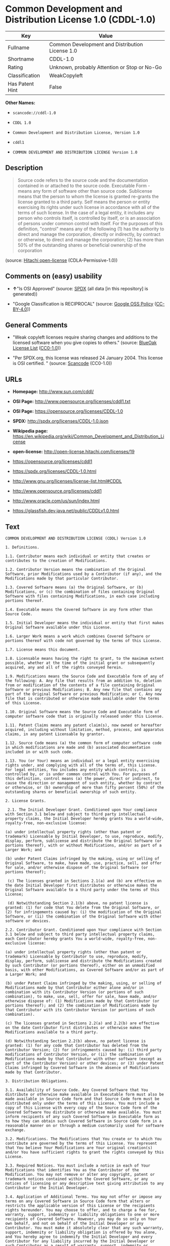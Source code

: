 * Common Development and Distribution License 1.0 (CDDL-1.0)

| Key               | Value                                             |
|-------------------+---------------------------------------------------|
| Fullname          | Common Development and Distribution License 1.0   |
| Shortname         | CDDL-1.0                                          |
| Rating            | Unknown, probably Attention or Stop or No-Go      |
| Classification    | WeakCopyleft                                      |
| Has Patent Hint   | False                                             |

*Other Names:*

- =scancode://cddl-1.0=

- =CDDL 1.0=

- =Common Development and Distribution License, Version 1.0=

- =cddl1=

- =COMMON DEVELOPMENT AND DISTRIBUTION LICENSE Version 1.0=

** Description

#+BEGIN_QUOTE
  Source code refers to the source code and the documentation contained
  in or attached to the source code. Executable Form - means any form of
  software other than source code. Sublicense means that the person to
  whom the license is granted re-grants the license granted to a third
  party. Self means the person or entity exercising its rights under
  such license in accordance with all of the terms of such license. In
  the case of a legal entity, it includes any person who controls
  itself, is controlled by itself, or is an association of persons under
  common control with itself. For the purposes of this definition,
  "control" means any of the following (1) has the authority to direct
  and manage the corporation, directly or indirectly, by contract or
  otherwise, to direct and manage the corporation; (2) has more than 50%
  of the outstanding shares or beneficial ownership of the corporation
#+END_QUOTE

(source: [[https://github.com/Hitachi/open-license][Hitachi
open-license]] (CDLA-Permissive-1.0))

** Comments on (easy) usability

- *↑*"Is OSI Approved" (source:
  [[https://spdx.org/licenses/CDDL-1.0.html][SPDX]] (all data [in this
  repository] is generated))

- "Google Classification is RECIPROCAL" (source:
  [[https://opensource.google.com/docs/thirdparty/licenses/][Google OSS
  Policy]]
  ([[https://creativecommons.org/licenses/by/4.0/legalcode][CC-BY-4.0]]))

** General Comments

- "Weak copyleft licenses require sharing changes and additions to the
  licensed software when you give copies to others." (source:
  [[https://blueoakcouncil.org/copyleft][BlueOak License List]]
  ([[https://raw.githubusercontent.com/blueoakcouncil/blue-oak-list-npm-package/master/LICENSE][CC0-1.0]]))

- "Per SPDX.org, this license was released 24 January 2004. This license
  is OSI certified. " (source:
  [[https://github.com/nexB/scancode-toolkit/blob/develop/src/licensedcode/data/licenses/cddl-1.0.yml][Scancode]]
  (CC0-1.0))

** URLs

- *Homepage:* http://www.sun.com/cddl/

- *OSI Page:* http://www.opensource.org/licenses/cddl1.txt

- *OSI Page:* https://opensource.org/licenses/CDDL-1.0

- *SPDX:* http://spdx.org/licenses/CDDL-1.0.json

- *Wikipedia page:*
  https://en.wikipedia.org/wiki/Common_Development_and_Distribution_License

- *open-license:* http://open-license.hitachi.com/licenses/19

- https://opensource.org/licenses/cddl1

- https://spdx.org/licenses/CDDL-1.0.html

- http://www.gnu.org/licenses/license-list.html#CDDL

- http://www.opensource.org/licenses/cddl1

- http://www.oracle.com/us/sun/index.html

- https://glassfish.dev.java.net/public/CDDLv1.0.html

** Text

#+BEGIN_EXAMPLE
  COMMON DEVELOPMENT AND DISTRIBUTION LICENSE (CDDL) Version 1.0 

  1. Definitions.

  1.1. Contributor means each individual or entity that creates or contributes to the creation of Modifications.

  1.2. Contributor Version means the combination of the Original Software, prior Modifications used by a Contributor (if any), and the Modifications made by that particular Contributor.

  1.3. Covered Software means (a) the Original Software, or (b) Modifications, or (c) the combination of files containing Original Software with files containing Modifications, in each case including portions thereof.

  1.4. Executable means the Covered Software in any form other than Source Code.

  1.5. Initial Developer means the individual or entity that first makes Original Software available under this License.

  1.6. Larger Work means a work which combines Covered Software or portions thereof with code not governed by the terms of this License.

  1.7. License means this document.

  1.8. Licensable means having the right to grant, to the maximum extent possible, whether at the time of the initial grant or subsequently acquired, any and all of the rights conveyed herein.

  1.9. Modifications means the Source Code and Executable form of any of the following: A. Any file that results from an addition to, deletion from or modification of the contents of a file containing Original Software or previous Modifications; B. Any new file that contains any part of the Original Software or previous Modification; or C. Any new file that is contributed or otherwise made available under the terms of this License.

  1.10. Original Software means the Source Code and Executable form of computer software code that is originally released under this License.

  1.11. Patent Claims means any patent claim(s), now owned or hereafter acquired, including without limitation, method, process, and apparatus claims, in any patent Licensable by grantor.

  1.12. Source Code means (a) the common form of computer software code in which modifications are made and (b) associated documentation included in or with such code.

  1.13. You (or Your) means an individual or a legal entity exercising rights under, and complying with all of the terms of, this License. For legal entities, You includes any entity which controls, is controlled by, or is under common control with You. For purposes of this definition, control means (a) the power, direct or indirect, to cause the direction or management of such entity, whether by contract or otherwise, or (b) ownership of more than fifty percent (50%) of the outstanding shares or beneficial ownership of such entity.

  2. License Grants.

   2.1. The Initial Developer Grant. Conditioned upon Your compliance with Section 3.1 below and subject to third party intellectual property claims, the Initial Developer hereby grants You a world-wide, royalty-free, non-exclusive license:

  (a) under intellectual property rights (other than patent or trademark) Licensable by Initial Developer, to use, reproduce, modify, display, perform, sublicense and distribute the Original Software (or portions thereof), with or without Modifications, and/or as part of a Larger Work; and

  (b) under Patent Claims infringed by the making, using or selling of Original Software, to make, have made, use, practice, sell, and offer for sale, and/or otherwise dispose of the Original Software (or portions thereof);

   (c) The licenses granted in Sections 2.1(a) and (b) are effective on the date Initial Developer first distributes or otherwise makes the Original Software available to a third party under the terms of this License;

   (d) Notwithstanding Section 2.1(b) above, no patent license is granted: (1) for code that You delete from the Original Software, or (2) for infringements caused by: (i) the modification of the Original Software, or (ii) the combination of the Original Software with other software or devices.

  2.2. Contributor Grant. Conditioned upon Your compliance with Section 3.1 below and subject to third party intellectual property claims, each Contributor hereby grants You a world-wide, royalty-free, non-exclusive license:

  (a) under intellectual property rights (other than patent or trademark) Licensable by Contributor to use, reproduce, modify, display, perform, sublicense and distribute the Modifications created by such Contributor (or portions thereof), either on an unmodified basis, with other Modifications, as Covered Software and/or as part of a Larger Work; and

  (b) under Patent Claims infringed by the making, using, or selling of Modifications made by that Contributor either alone and/or in combination with its Contributor Version (or portions of such combination), to make, use, sell, offer for sale, have made, and/or otherwise dispose of: (1) Modifications made by that Contributor (or portions thereof); and (2) the combination of Modifications made by that Contributor with its Contributor Version (or portions of such combination).

  (c) The licenses granted in Sections 2.2(a) and 2.2(b) are effective on the date Contributor first distributes or otherwise makes the Modifications available to a third party.

  (d) Notwithstanding Section 2.2(b) above, no patent license is granted: (1) for any code that Contributor has deleted from the Contributor Version; (2) for infringements caused by: (i) third party modifications of Contributor Version, or (ii) the combination of Modifications made by that Contributor with other software (except as part of the Contributor Version) or other devices; or (3) under Patent Claims infringed by Covered Software in the absence of Modifications made by that Contributor.

  3. Distribution Obligations.

  3.1. Availability of Source Code. Any Covered Software that You distribute or otherwise make available in Executable form must also be made available in Source Code form and that Source Code form must be distributed only under the terms of this License. You must include a copy of this License with every copy of the Source Code form of the Covered Software You distribute or otherwise make available. You must inform recipients of any such Covered Software in Executable form as to how they can obtain such Covered Software in Source Code form in a reasonable manner on or through a medium customarily used for software exchange.

  3.2. Modifications. The Modifications that You create or to which You contribute are governed by the terms of this License. You represent that You believe Your Modifications are Your original creation(s) and/or You have sufficient rights to grant the rights conveyed by this License.

  3.3. Required Notices. You must include a notice in each of Your Modifications that identifies You as the Contributor of the Modification. You may not remove or alter any copyright, patent or trademark notices contained within the Covered Software, or any notices of licensing or any descriptive text giving attribution to any Contributor or the Initial Developer.

  3.4. Application of Additional Terms. You may not offer or impose any terms on any Covered Software in Source Code form that alters or restricts the applicable version of this License or the recipients rights hereunder. You may choose to offer, and to charge a fee for, warranty, support, indemnity or liability obligations to one or more recipients of Covered Software. However, you may do so only on Your own behalf, and not on behalf of the Initial Developer or any Contributor. You must make it absolutely clear that any such warranty, support, indemnity or liability obligation is offered by You alone, and You hereby agree to indemnify the Initial Developer and every Contributor for any liability incurred by the Initial Developer or such Contributor as a result of warranty, support, indemnity or liability terms You offer.

  3.5. Distribution of Executable Versions. You may distribute the Executable form of the Covered Software under the terms of this License or under the terms of a license of Your choice, which may contain terms different from this License, provided that You are in compliance with the terms of this License and that the license for the Executable form does not attempt to limit or alter the recipients rights in the Source Code form from the rights set forth in this License. If You distribute the Covered Software in Executable form under a different license, You must make it absolutely clear that any terms which differ from this License are offered by You alone, not by the Initial Developer or Contributor. You hereby agree to indemnify the Initial Developer and every Contributor for any liability incurred by the Initial Developer or such Contributor as a result of any such terms You offer.

  3.6. Larger Works. You may create a Larger Work by combining Covered Software with other code not governed by the terms of this License and distribute the Larger Work as a single product. In such a case, You must make sure the requirements of this License are fulfilled for the Covered Software.

  4. Versions of the License.

  4.1. New Versions. Sun Microsystems, Inc. is the initial license steward and may publish revised and/or new versions of this License from time to time. Each version will be given a distinguishing version number. Except as provided in Section 4.3, no one other than the license steward has the right to modify this License.

  4.2. Effect of New Versions. You may always continue to use, distribute or otherwise make the Covered Software available under the terms of the version of the License under which You originally received the Covered Software. If the Initial Developer includes a notice in the Original Software prohibiting it from being distributed or otherwise made available under any subsequent version of the License, You must distribute and make the Covered Software available under the terms of the version of the License under which You originally received the Covered Software. Otherwise, You may also choose to use, distribute or otherwise make the Covered Software available under the terms of any subsequent version of the License published by the license steward.

  4.3. Modified Versions. When You are an Initial Developer and You want to create a new license for Your Original Software, You may create and use a modified version of this License if You: (a) rename the license and remove any references to the name of the license steward (except to note that the license differs from this License); and (b) otherwise make it clear that the license contains terms which differ from this License.

  5. DISCLAIMER OF WARRANTY. COVERED SOFTWARE IS PROVIDED UNDER THIS LICENSE ON AN AS IS BASIS, WITHOUT WARRANTY OF ANY KIND, EITHER EXPRESSED OR IMPLIED, INCLUDING, WITHOUT LIMITATION, WARRANTIES THAT THE COVERED SOFTWARE IS FREE OF DEFECTS, MERCHANTABLE, FIT FOR A PARTICULAR PURPOSE OR NON-INFRINGING. THE ENTIRE RISK AS TO THE QUALITY AND PERFORMANCE OF THE COVERED SOFTWARE IS WITH YOU. SHOULD ANY COVERED SOFTWARE PROVE DEFECTIVE IN ANY RESPECT, YOU (NOT THE INITIAL DEVELOPER OR ANY OTHER CONTRIBUTOR) ASSUME THE COST OF ANY NECESSARY SERVICING, REPAIR OR CORRECTION. THIS DISCLAIMER OF WARRANTY CONSTITUTES AN ESSENTIAL PART OF THIS LICENSE. NO USE OF ANY COVERED SOFTWARE IS AUTHORIZED HEREUNDER EXCEPT UNDER THIS DISCLAIMER.

  6. TERMINATION.

  6.1. This License and the rights granted hereunder will terminate automatically if You fail to comply with terms herein and fail to cure such breach within 30 days of becoming aware of the breach. Provisions which, by their nature, must remain in effect beyond the termination of this License shall survive.

  6.2. If You assert a patent infringement claim (excluding declaratory judgment actions) against Initial Developer or a Contributor (the Initial Developer or Contributor against whom You assert such claim is referred to as Participant) alleging that the Participant Software (meaning the Contributor Version where the Participant is a Contributor or the Original Software where the Participant is the Initial Developer) directly or indirectly infringes any patent, then any and all rights granted directly or indirectly to You by such Participant, the Initial Developer (if the Initial Developer is not the Participant) and all Contributors under Sections 2.1 and/or 2.2 of this License shall, upon 60 days notice from Participant terminate prospectively and automatically at the expiration of such 60 day notice period, unless if within such 60 day period You withdraw Your claim with respect to the Participant Software against such Participant either unilaterally or pursuant to a written agreement with Participant.

  6.3. In the event of termination under Sections 6.1 or 6.2 above, all end user licenses that have been validly granted by You or any distributor hereunder prior to termination (excluding licenses granted to You by any distributor) shall survive termination.

  7. LIMITATION OF LIABILITY. UNDER NO CIRCUMSTANCES AND UNDER NO LEGAL THEORY, WHETHER TORT (INCLUDING NEGLIGENCE), CONTRACT, OR OTHERWISE, SHALL YOU, THE INITIAL DEVELOPER, ANY OTHER CONTRIBUTOR, OR ANY DISTRIBUTOR OF COVERED SOFTWARE, OR ANY SUPPLIER OF ANY OF SUCH PARTIES, BE LIABLE TO ANY PERSON FOR ANY INDIRECT, SPECIAL, INCIDENTAL, OR CONSEQUENTIAL DAMAGES OF ANY CHARACTER INCLUDING, WITHOUT LIMITATION, DAMAGES FOR LOST PROFITS, LOSS OF GOODWILL, WORK STOPPAGE, COMPUTER FAILURE OR MALFUNCTION, OR ANY AND ALL OTHER COMMERCIAL DAMAGES OR LOSSES, EVEN IF SUCH PARTY SHALL HAVE BEEN INFORMED OF THE POSSIBILITY OF SUCH DAMAGES. THIS LIMITATION OF LIABILITY SHALL NOT APPLY TO LIABILITY FOR DEATH OR PERSONAL INJURY RESULTING FROM SUCH PARTYS NEGLIGENCE TO THE EXTENT APPLICABLE LAW PROHIBITS SUCH LIMITATION. SOME JURISDICTIONS DO NOT ALLOW THE EXCLUSION OR LIMITATION OF INCIDENTAL OR CONSEQUENTIAL DAMAGES, SO THIS EXCLUSION AND LIMITATION MAY NOT APPLY TO YOU.

  8. U.S. GOVERNMENT END USERS. The Covered Software is a commercial item, as that term is defined in 48 C.F.R. 2.101 (Oct. 1995), consisting of commercial computer software (as that term is defined at 48 C.F.R.  252.227-7014(a)(1)) and commercial computer software documentation as such terms are used in 48 C.F.R. 12.212 (Sept. 1995). Consistent with 48 C.F.R. 12.212 and 48 C.F.R. 227.7202-1 through 227.7202-4 (June 1995), all U.S. Government End Users acquire Covered Software with only those rights set forth herein. This U.S. Government Rights clause is in lieu of, and supersedes, any other FAR, DFAR, or other clause or provision that addresses Government rights in computer software under this License.

  9. MISCELLANEOUS. This License represents the complete agreement concerning subject matter hereof. If any provision of this License is held to be unenforceable, such provision shall be reformed only to the extent necessary to make it enforceable. This License shall be governed by the law of the jurisdiction specified in a notice contained within the Original Software (except to the extent applicable law, if any, provides otherwise), excluding such jurisdictions conflict-of-law provisions. Any litigation relating to this License shall be subject to the jurisdiction of the courts located in the jurisdiction and venue specified in a notice contained within the Original Software, with the losing party responsible for costs, including, without limitation, court costs and reasonable attorneys fees and expenses. The application of the United Nations Convention on Contracts for the International Sale of Goods is expressly excluded. Any law or regulation which provides that the language of a contract shall be construed against the drafter shall not apply to this License. You agree that You alone are responsible for compliance with the United States export administration regulations (and the export control laws and regulation of any other countries) when You use, distribute or otherwise make available any Covered Software.

  10. RESPONSIBILITY FOR CLAIMS. As between Initial Developer and the Contributors, each party is responsible for claims and damages arising, directly or indirectly, out of its utilization of rights under this License and You agree to work with Initial Developer and Contributors to distribute such responsibility on an equitable basis. Nothing herein is intended or shall be deemed to constitute any admission of liability.

  NOTICE PURSUANT TO SECTION 9 OF THE COMMON DEVELOPMENT AND DISTRIBUTION LICENSE (CDDL) The code released under the CDDL shall be governed by the laws of the State of California (excluding conflict-of-law provisions). Any litigation relating to this License shall be subject to the jurisdiction of the Federal Courts of the Northern District of California and the state courts of the State of California, with venue lying in Santa Clara County, California.
#+END_EXAMPLE

--------------

** Raw Data

*** Facts

- LicenseName

- [[https://spdx.org/licenses/CDDL-1.0.html][SPDX]] (all data [in this
  repository] is generated)

- [[https://blueoakcouncil.org/copyleft][BlueOak License List]]
  ([[https://raw.githubusercontent.com/blueoakcouncil/blue-oak-list-npm-package/master/LICENSE][CC0-1.0]])

- [[https://github.com/OpenChain-Project/curriculum/raw/ddf1e879341adbd9b297cd67c5d5c16b2076540b/policy-template/Open%20Source%20Policy%20Template%20for%20OpenChain%20Specification%201.2.ods][OpenChainPolicyTemplate]]
  (CC0-1.0)

- [[https://github.com/nexB/scancode-toolkit/blob/develop/src/licensedcode/data/licenses/cddl-1.0.yml][Scancode]]
  (CC0-1.0)

- [[https://opensource.org/licenses/][OpenSourceInitiative]]
  ([[https://creativecommons.org/licenses/by/4.0/legalcode][CC-BY-4.0]])

- [[https://github.com/finos/OSLC-handbook/blob/master/src/CDDL-1.0.yaml][finos/OSLC-handbook]]
  ([[https://creativecommons.org/licenses/by/4.0/legalcode][CC-BY-4.0]])

- [[https://en.wikipedia.org/wiki/Comparison_of_free_and_open-source_software_licenses][Wikipedia]]
  ([[https://creativecommons.org/licenses/by-sa/3.0/legalcode][CC-BY-SA-3.0]])

- [[https://opensource.google.com/docs/thirdparty/licenses/][Google OSS
  Policy]]
  ([[https://creativecommons.org/licenses/by/4.0/legalcode][CC-BY-4.0]])

- [[https://github.com/okfn/licenses/blob/master/licenses.csv][Open
  Knowledge International]]
  ([[https://opendatacommons.org/licenses/pddl/1-0/][PDDL-1.0]])

- [[https://github.com/Hitachi/open-license][Hitachi open-license]]
  (CDLA-Permissive-1.0)

*** Raw JSON

#+BEGIN_EXAMPLE
  {
      "__impliedNames": [
          "CDDL-1.0",
          "Common Development and Distribution License 1.0",
          "scancode://cddl-1.0",
          "CDDL 1.0",
          "Common Development and Distribution License, Version 1.0",
          "cddl1",
          "COMMON DEVELOPMENT AND DISTRIBUTION LICENSE Version 1.0"
      ],
      "__impliedId": "CDDL-1.0",
      "__impliedAmbiguousNames": [
          "Common Development and Distribution License"
      ],
      "__impliedComments": [
          [
              "BlueOak License List",
              [
                  "Weak copyleft licenses require sharing changes and additions to the licensed software when you give copies to others."
              ]
          ],
          [
              "Scancode",
              [
                  "Per SPDX.org, this license was released 24 January 2004. This license is\nOSI certified.\n"
              ]
          ]
      ],
      "__hasPatentHint": false,
      "facts": {
          "Open Knowledge International": {
              "is_generic": null,
              "legacy_ids": [
                  "cddl1"
              ],
              "status": "active",
              "domain_software": true,
              "url": "https://opensource.org/licenses/CDDL-1.0",
              "maintainer": "",
              "od_conformance": "not reviewed",
              "_sourceURL": "https://github.com/okfn/licenses/blob/master/licenses.csv",
              "domain_data": false,
              "osd_conformance": "approved",
              "id": "CDDL-1.0",
              "title": "Common Development and Distribution License 1.0",
              "_implications": {
                  "__impliedNames": [
                      "CDDL-1.0",
                      "Common Development and Distribution License 1.0",
                      "cddl1"
                  ],
                  "__impliedId": "CDDL-1.0",
                  "__impliedURLs": [
                      [
                          null,
                          "https://opensource.org/licenses/CDDL-1.0"
                      ]
                  ]
              },
              "domain_content": false
          },
          "LicenseName": {
              "implications": {
                  "__impliedNames": [
                      "CDDL-1.0"
                  ],
                  "__impliedId": "CDDL-1.0"
              },
              "shortname": "CDDL-1.0",
              "otherNames": []
          },
          "SPDX": {
              "isSPDXLicenseDeprecated": false,
              "spdxFullName": "Common Development and Distribution License 1.0",
              "spdxDetailsURL": "http://spdx.org/licenses/CDDL-1.0.json",
              "_sourceURL": "https://spdx.org/licenses/CDDL-1.0.html",
              "spdxLicIsOSIApproved": true,
              "spdxSeeAlso": [
                  "https://opensource.org/licenses/cddl1"
              ],
              "_implications": {
                  "__impliedNames": [
                      "CDDL-1.0",
                      "Common Development and Distribution License 1.0"
                  ],
                  "__impliedId": "CDDL-1.0",
                  "__impliedJudgement": [
                      [
                          "SPDX",
                          {
                              "tag": "PositiveJudgement",
                              "contents": "Is OSI Approved"
                          }
                      ]
                  ],
                  "__isOsiApproved": true,
                  "__impliedURLs": [
                      [
                          "SPDX",
                          "http://spdx.org/licenses/CDDL-1.0.json"
                      ],
                      [
                          null,
                          "https://opensource.org/licenses/cddl1"
                      ]
                  ]
              },
              "spdxLicenseId": "CDDL-1.0"
          },
          "Scancode": {
              "otherUrls": [
                  "http://www.gnu.org/licenses/license-list.html#CDDL",
                  "http://www.opensource.org/licenses/cddl1",
                  "http://www.oracle.com/us/sun/index.html",
                  "https://glassfish.dev.java.net/public/CDDLv1.0.html",
                  "https://opensource.org/licenses/cddl1"
              ],
              "homepageUrl": "http://www.sun.com/cddl/",
              "shortName": "CDDL 1.0",
              "textUrls": null,
              "text": "COMMON DEVELOPMENT AND DISTRIBUTION LICENSE (CDDL) Version 1.0 \n\n1. Definitions.\n\n1.1. Contributor means each individual or entity that creates or contributes to the creation of Modifications.\n\n1.2. Contributor Version means the combination of the Original Software, prior Modifications used by a Contributor (if any), and the Modifications made by that particular Contributor.\n\n1.3. Covered Software means (a) the Original Software, or (b) Modifications, or (c) the combination of files containing Original Software with files containing Modifications, in each case including portions thereof.\n\n1.4. Executable means the Covered Software in any form other than Source Code.\n\n1.5. Initial Developer means the individual or entity that first makes Original Software available under this License.\n\n1.6. Larger Work means a work which combines Covered Software or portions thereof with code not governed by the terms of this License.\n\n1.7. License means this document.\n\n1.8. Licensable means having the right to grant, to the maximum extent possible, whether at the time of the initial grant or subsequently acquired, any and all of the rights conveyed herein.\n\n1.9. Modifications means the Source Code and Executable form of any of the following: A. Any file that results from an addition to, deletion from or modification of the contents of a file containing Original Software or previous Modifications; B. Any new file that contains any part of the Original Software or previous Modification; or C. Any new file that is contributed or otherwise made available under the terms of this License.\n\n1.10. Original Software means the Source Code and Executable form of computer software code that is originally released under this License.\n\n1.11. Patent Claims means any patent claim(s), now owned or hereafter acquired, including without limitation, method, process, and apparatus claims, in any patent Licensable by grantor.\n\n1.12. Source Code means (a) the common form of computer software code in which modifications are made and (b) associated documentation included in or with such code.\n\n1.13. You (or Your) means an individual or a legal entity exercising rights under, and complying with all of the terms of, this License. For legal entities, You includes any entity which controls, is controlled by, or is under common control with You. For purposes of this definition, control means (a) the power, direct or indirect, to cause the direction or management of such entity, whether by contract or otherwise, or (b) ownership of more than fifty percent (50%) of the outstanding shares or beneficial ownership of such entity.\n\n2. License Grants.\n\n 2.1. The Initial Developer Grant. Conditioned upon Your compliance with Section 3.1 below and subject to third party intellectual property claims, the Initial Developer hereby grants You a world-wide, royalty-free, non-exclusive license:\n\n(a) under intellectual property rights (other than patent or trademark) Licensable by Initial Developer, to use, reproduce, modify, display, perform, sublicense and distribute the Original Software (or portions thereof), with or without Modifications, and/or as part of a Larger Work; and\n\n(b) under Patent Claims infringed by the making, using or selling of Original Software, to make, have made, use, practice, sell, and offer for sale, and/or otherwise dispose of the Original Software (or portions thereof);\n\n (c) The licenses granted in Sections 2.1(a) and (b) are effective on the date Initial Developer first distributes or otherwise makes the Original Software available to a third party under the terms of this License;\n\n (d) Notwithstanding Section 2.1(b) above, no patent license is granted: (1) for code that You delete from the Original Software, or (2) for infringements caused by: (i) the modification of the Original Software, or (ii) the combination of the Original Software with other software or devices.\n\n2.2. Contributor Grant. Conditioned upon Your compliance with Section 3.1 below and subject to third party intellectual property claims, each Contributor hereby grants You a world-wide, royalty-free, non-exclusive license:\n\n(a) under intellectual property rights (other than patent or trademark) Licensable by Contributor to use, reproduce, modify, display, perform, sublicense and distribute the Modifications created by such Contributor (or portions thereof), either on an unmodified basis, with other Modifications, as Covered Software and/or as part of a Larger Work; and\n\n(b) under Patent Claims infringed by the making, using, or selling of Modifications made by that Contributor either alone and/or in combination with its Contributor Version (or portions of such combination), to make, use, sell, offer for sale, have made, and/or otherwise dispose of: (1) Modifications made by that Contributor (or portions thereof); and (2) the combination of Modifications made by that Contributor with its Contributor Version (or portions of such combination).\n\n(c) The licenses granted in Sections 2.2(a) and 2.2(b) are effective on the date Contributor first distributes or otherwise makes the Modifications available to a third party.\n\n(d) Notwithstanding Section 2.2(b) above, no patent license is granted: (1) for any code that Contributor has deleted from the Contributor Version; (2) for infringements caused by: (i) third party modifications of Contributor Version, or (ii) the combination of Modifications made by that Contributor with other software (except as part of the Contributor Version) or other devices; or (3) under Patent Claims infringed by Covered Software in the absence of Modifications made by that Contributor.\n\n3. Distribution Obligations.\n\n3.1. Availability of Source Code. Any Covered Software that You distribute or otherwise make available in Executable form must also be made available in Source Code form and that Source Code form must be distributed only under the terms of this License. You must include a copy of this License with every copy of the Source Code form of the Covered Software You distribute or otherwise make available. You must inform recipients of any such Covered Software in Executable form as to how they can obtain such Covered Software in Source Code form in a reasonable manner on or through a medium customarily used for software exchange.\n\n3.2. Modifications. The Modifications that You create or to which You contribute are governed by the terms of this License. You represent that You believe Your Modifications are Your original creation(s) and/or You have sufficient rights to grant the rights conveyed by this License.\n\n3.3. Required Notices. You must include a notice in each of Your Modifications that identifies You as the Contributor of the Modification. You may not remove or alter any copyright, patent or trademark notices contained within the Covered Software, or any notices of licensing or any descriptive text giving attribution to any Contributor or the Initial Developer.\n\n3.4. Application of Additional Terms. You may not offer or impose any terms on any Covered Software in Source Code form that alters or restricts the applicable version of this License or the recipients rights hereunder. You may choose to offer, and to charge a fee for, warranty, support, indemnity or liability obligations to one or more recipients of Covered Software. However, you may do so only on Your own behalf, and not on behalf of the Initial Developer or any Contributor. You must make it absolutely clear that any such warranty, support, indemnity or liability obligation is offered by You alone, and You hereby agree to indemnify the Initial Developer and every Contributor for any liability incurred by the Initial Developer or such Contributor as a result of warranty, support, indemnity or liability terms You offer.\n\n3.5. Distribution of Executable Versions. You may distribute the Executable form of the Covered Software under the terms of this License or under the terms of a license of Your choice, which may contain terms different from this License, provided that You are in compliance with the terms of this License and that the license for the Executable form does not attempt to limit or alter the recipients rights in the Source Code form from the rights set forth in this License. If You distribute the Covered Software in Executable form under a different license, You must make it absolutely clear that any terms which differ from this License are offered by You alone, not by the Initial Developer or Contributor. You hereby agree to indemnify the Initial Developer and every Contributor for any liability incurred by the Initial Developer or such Contributor as a result of any such terms You offer.\n\n3.6. Larger Works. You may create a Larger Work by combining Covered Software with other code not governed by the terms of this License and distribute the Larger Work as a single product. In such a case, You must make sure the requirements of this License are fulfilled for the Covered Software.\n\n4. Versions of the License.\n\n4.1. New Versions. Sun Microsystems, Inc. is the initial license steward and may publish revised and/or new versions of this License from time to time. Each version will be given a distinguishing version number. Except as provided in Section 4.3, no one other than the license steward has the right to modify this License.\n\n4.2. Effect of New Versions. You may always continue to use, distribute or otherwise make the Covered Software available under the terms of the version of the License under which You originally received the Covered Software. If the Initial Developer includes a notice in the Original Software prohibiting it from being distributed or otherwise made available under any subsequent version of the License, You must distribute and make the Covered Software available under the terms of the version of the License under which You originally received the Covered Software. Otherwise, You may also choose to use, distribute or otherwise make the Covered Software available under the terms of any subsequent version of the License published by the license steward.\n\n4.3. Modified Versions. When You are an Initial Developer and You want to create a new license for Your Original Software, You may create and use a modified version of this License if You: (a) rename the license and remove any references to the name of the license steward (except to note that the license differs from this License); and (b) otherwise make it clear that the license contains terms which differ from this License.\n\n5. DISCLAIMER OF WARRANTY. COVERED SOFTWARE IS PROVIDED UNDER THIS LICENSE ON AN AS IS BASIS, WITHOUT WARRANTY OF ANY KIND, EITHER EXPRESSED OR IMPLIED, INCLUDING, WITHOUT LIMITATION, WARRANTIES THAT THE COVERED SOFTWARE IS FREE OF DEFECTS, MERCHANTABLE, FIT FOR A PARTICULAR PURPOSE OR NON-INFRINGING. THE ENTIRE RISK AS TO THE QUALITY AND PERFORMANCE OF THE COVERED SOFTWARE IS WITH YOU. SHOULD ANY COVERED SOFTWARE PROVE DEFECTIVE IN ANY RESPECT, YOU (NOT THE INITIAL DEVELOPER OR ANY OTHER CONTRIBUTOR) ASSUME THE COST OF ANY NECESSARY SERVICING, REPAIR OR CORRECTION. THIS DISCLAIMER OF WARRANTY CONSTITUTES AN ESSENTIAL PART OF THIS LICENSE. NO USE OF ANY COVERED SOFTWARE IS AUTHORIZED HEREUNDER EXCEPT UNDER THIS DISCLAIMER.\n\n6. TERMINATION.\n\n6.1. This License and the rights granted hereunder will terminate automatically if You fail to comply with terms herein and fail to cure such breach within 30 days of becoming aware of the breach. Provisions which, by their nature, must remain in effect beyond the termination of this License shall survive.\n\n6.2. If You assert a patent infringement claim (excluding declaratory judgment actions) against Initial Developer or a Contributor (the Initial Developer or Contributor against whom You assert such claim is referred to as Participant) alleging that the Participant Software (meaning the Contributor Version where the Participant is a Contributor or the Original Software where the Participant is the Initial Developer) directly or indirectly infringes any patent, then any and all rights granted directly or indirectly to You by such Participant, the Initial Developer (if the Initial Developer is not the Participant) and all Contributors under Sections 2.1 and/or 2.2 of this License shall, upon 60 days notice from Participant terminate prospectively and automatically at the expiration of such 60 day notice period, unless if within such 60 day period You withdraw Your claim with respect to the Participant Software against such Participant either unilaterally or pursuant to a written agreement with Participant.\n\n6.3. In the event of termination under Sections 6.1 or 6.2 above, all end user licenses that have been validly granted by You or any distributor hereunder prior to termination (excluding licenses granted to You by any distributor) shall survive termination.\n\n7. LIMITATION OF LIABILITY. UNDER NO CIRCUMSTANCES AND UNDER NO LEGAL THEORY, WHETHER TORT (INCLUDING NEGLIGENCE), CONTRACT, OR OTHERWISE, SHALL YOU, THE INITIAL DEVELOPER, ANY OTHER CONTRIBUTOR, OR ANY DISTRIBUTOR OF COVERED SOFTWARE, OR ANY SUPPLIER OF ANY OF SUCH PARTIES, BE LIABLE TO ANY PERSON FOR ANY INDIRECT, SPECIAL, INCIDENTAL, OR CONSEQUENTIAL DAMAGES OF ANY CHARACTER INCLUDING, WITHOUT LIMITATION, DAMAGES FOR LOST PROFITS, LOSS OF GOODWILL, WORK STOPPAGE, COMPUTER FAILURE OR MALFUNCTION, OR ANY AND ALL OTHER COMMERCIAL DAMAGES OR LOSSES, EVEN IF SUCH PARTY SHALL HAVE BEEN INFORMED OF THE POSSIBILITY OF SUCH DAMAGES. THIS LIMITATION OF LIABILITY SHALL NOT APPLY TO LIABILITY FOR DEATH OR PERSONAL INJURY RESULTING FROM SUCH PARTYS NEGLIGENCE TO THE EXTENT APPLICABLE LAW PROHIBITS SUCH LIMITATION. SOME JURISDICTIONS DO NOT ALLOW THE EXCLUSION OR LIMITATION OF INCIDENTAL OR CONSEQUENTIAL DAMAGES, SO THIS EXCLUSION AND LIMITATION MAY NOT APPLY TO YOU.\n\n8. U.S. GOVERNMENT END USERS. The Covered Software is a commercial item, as that term is defined in 48 C.F.R. 2.101 (Oct. 1995), consisting of commercial computer software (as that term is defined at 48 C.F.R.  252.227-7014(a)(1)) and commercial computer software documentation as such terms are used in 48 C.F.R. 12.212 (Sept. 1995). Consistent with 48 C.F.R. 12.212 and 48 C.F.R. 227.7202-1 through 227.7202-4 (June 1995), all U.S. Government End Users acquire Covered Software with only those rights set forth herein. This U.S. Government Rights clause is in lieu of, and supersedes, any other FAR, DFAR, or other clause or provision that addresses Government rights in computer software under this License.\n\n9. MISCELLANEOUS. This License represents the complete agreement concerning subject matter hereof. If any provision of this License is held to be unenforceable, such provision shall be reformed only to the extent necessary to make it enforceable. This License shall be governed by the law of the jurisdiction specified in a notice contained within the Original Software (except to the extent applicable law, if any, provides otherwise), excluding such jurisdictions conflict-of-law provisions. Any litigation relating to this License shall be subject to the jurisdiction of the courts located in the jurisdiction and venue specified in a notice contained within the Original Software, with the losing party responsible for costs, including, without limitation, court costs and reasonable attorneys fees and expenses. The application of the United Nations Convention on Contracts for the International Sale of Goods is expressly excluded. Any law or regulation which provides that the language of a contract shall be construed against the drafter shall not apply to this License. You agree that You alone are responsible for compliance with the United States export administration regulations (and the export control laws and regulation of any other countries) when You use, distribute or otherwise make available any Covered Software.\n\n10. RESPONSIBILITY FOR CLAIMS. As between Initial Developer and the Contributors, each party is responsible for claims and damages arising, directly or indirectly, out of its utilization of rights under this License and You agree to work with Initial Developer and Contributors to distribute such responsibility on an equitable basis. Nothing herein is intended or shall be deemed to constitute any admission of liability.\n\nNOTICE PURSUANT TO SECTION 9 OF THE COMMON DEVELOPMENT AND DISTRIBUTION LICENSE (CDDL) The code released under the CDDL shall be governed by the laws of the State of California (excluding conflict-of-law provisions). Any litigation relating to this License shall be subject to the jurisdiction of the Federal Courts of the Northern District of California and the state courts of the State of California, with venue lying in Santa Clara County, California.",
              "category": "Copyleft Limited",
              "osiUrl": "http://www.opensource.org/licenses/cddl1.txt",
              "owner": "Oracle Corporation",
              "_sourceURL": "https://github.com/nexB/scancode-toolkit/blob/develop/src/licensedcode/data/licenses/cddl-1.0.yml",
              "key": "cddl-1.0",
              "name": "Common Development and Distribution License 1.0",
              "spdxId": "CDDL-1.0",
              "notes": "Per SPDX.org, this license was released 24 January 2004. This license is\nOSI certified.\n",
              "_implications": {
                  "__impliedNames": [
                      "scancode://cddl-1.0",
                      "CDDL 1.0",
                      "CDDL-1.0"
                  ],
                  "__impliedId": "CDDL-1.0",
                  "__impliedComments": [
                      [
                          "Scancode",
                          [
                              "Per SPDX.org, this license was released 24 January 2004. This license is\nOSI certified.\n"
                          ]
                      ]
                  ],
                  "__impliedCopyleft": [
                      [
                          "Scancode",
                          "WeakCopyleft"
                      ]
                  ],
                  "__calculatedCopyleft": "WeakCopyleft",
                  "__impliedText": "COMMON DEVELOPMENT AND DISTRIBUTION LICENSE (CDDL) Version 1.0 \n\n1. Definitions.\n\n1.1. Contributor means each individual or entity that creates or contributes to the creation of Modifications.\n\n1.2. Contributor Version means the combination of the Original Software, prior Modifications used by a Contributor (if any), and the Modifications made by that particular Contributor.\n\n1.3. Covered Software means (a) the Original Software, or (b) Modifications, or (c) the combination of files containing Original Software with files containing Modifications, in each case including portions thereof.\n\n1.4. Executable means the Covered Software in any form other than Source Code.\n\n1.5. Initial Developer means the individual or entity that first makes Original Software available under this License.\n\n1.6. Larger Work means a work which combines Covered Software or portions thereof with code not governed by the terms of this License.\n\n1.7. License means this document.\n\n1.8. Licensable means having the right to grant, to the maximum extent possible, whether at the time of the initial grant or subsequently acquired, any and all of the rights conveyed herein.\n\n1.9. Modifications means the Source Code and Executable form of any of the following: A. Any file that results from an addition to, deletion from or modification of the contents of a file containing Original Software or previous Modifications; B. Any new file that contains any part of the Original Software or previous Modification; or C. Any new file that is contributed or otherwise made available under the terms of this License.\n\n1.10. Original Software means the Source Code and Executable form of computer software code that is originally released under this License.\n\n1.11. Patent Claims means any patent claim(s), now owned or hereafter acquired, including without limitation, method, process, and apparatus claims, in any patent Licensable by grantor.\n\n1.12. Source Code means (a) the common form of computer software code in which modifications are made and (b) associated documentation included in or with such code.\n\n1.13. You (or Your) means an individual or a legal entity exercising rights under, and complying with all of the terms of, this License. For legal entities, You includes any entity which controls, is controlled by, or is under common control with You. For purposes of this definition, control means (a) the power, direct or indirect, to cause the direction or management of such entity, whether by contract or otherwise, or (b) ownership of more than fifty percent (50%) of the outstanding shares or beneficial ownership of such entity.\n\n2. License Grants.\n\n 2.1. The Initial Developer Grant. Conditioned upon Your compliance with Section 3.1 below and subject to third party intellectual property claims, the Initial Developer hereby grants You a world-wide, royalty-free, non-exclusive license:\n\n(a) under intellectual property rights (other than patent or trademark) Licensable by Initial Developer, to use, reproduce, modify, display, perform, sublicense and distribute the Original Software (or portions thereof), with or without Modifications, and/or as part of a Larger Work; and\n\n(b) under Patent Claims infringed by the making, using or selling of Original Software, to make, have made, use, practice, sell, and offer for sale, and/or otherwise dispose of the Original Software (or portions thereof);\n\n (c) The licenses granted in Sections 2.1(a) and (b) are effective on the date Initial Developer first distributes or otherwise makes the Original Software available to a third party under the terms of this License;\n\n (d) Notwithstanding Section 2.1(b) above, no patent license is granted: (1) for code that You delete from the Original Software, or (2) for infringements caused by: (i) the modification of the Original Software, or (ii) the combination of the Original Software with other software or devices.\n\n2.2. Contributor Grant. Conditioned upon Your compliance with Section 3.1 below and subject to third party intellectual property claims, each Contributor hereby grants You a world-wide, royalty-free, non-exclusive license:\n\n(a) under intellectual property rights (other than patent or trademark) Licensable by Contributor to use, reproduce, modify, display, perform, sublicense and distribute the Modifications created by such Contributor (or portions thereof), either on an unmodified basis, with other Modifications, as Covered Software and/or as part of a Larger Work; and\n\n(b) under Patent Claims infringed by the making, using, or selling of Modifications made by that Contributor either alone and/or in combination with its Contributor Version (or portions of such combination), to make, use, sell, offer for sale, have made, and/or otherwise dispose of: (1) Modifications made by that Contributor (or portions thereof); and (2) the combination of Modifications made by that Contributor with its Contributor Version (or portions of such combination).\n\n(c) The licenses granted in Sections 2.2(a) and 2.2(b) are effective on the date Contributor first distributes or otherwise makes the Modifications available to a third party.\n\n(d) Notwithstanding Section 2.2(b) above, no patent license is granted: (1) for any code that Contributor has deleted from the Contributor Version; (2) for infringements caused by: (i) third party modifications of Contributor Version, or (ii) the combination of Modifications made by that Contributor with other software (except as part of the Contributor Version) or other devices; or (3) under Patent Claims infringed by Covered Software in the absence of Modifications made by that Contributor.\n\n3. Distribution Obligations.\n\n3.1. Availability of Source Code. Any Covered Software that You distribute or otherwise make available in Executable form must also be made available in Source Code form and that Source Code form must be distributed only under the terms of this License. You must include a copy of this License with every copy of the Source Code form of the Covered Software You distribute or otherwise make available. You must inform recipients of any such Covered Software in Executable form as to how they can obtain such Covered Software in Source Code form in a reasonable manner on or through a medium customarily used for software exchange.\n\n3.2. Modifications. The Modifications that You create or to which You contribute are governed by the terms of this License. You represent that You believe Your Modifications are Your original creation(s) and/or You have sufficient rights to grant the rights conveyed by this License.\n\n3.3. Required Notices. You must include a notice in each of Your Modifications that identifies You as the Contributor of the Modification. You may not remove or alter any copyright, patent or trademark notices contained within the Covered Software, or any notices of licensing or any descriptive text giving attribution to any Contributor or the Initial Developer.\n\n3.4. Application of Additional Terms. You may not offer or impose any terms on any Covered Software in Source Code form that alters or restricts the applicable version of this License or the recipients rights hereunder. You may choose to offer, and to charge a fee for, warranty, support, indemnity or liability obligations to one or more recipients of Covered Software. However, you may do so only on Your own behalf, and not on behalf of the Initial Developer or any Contributor. You must make it absolutely clear that any such warranty, support, indemnity or liability obligation is offered by You alone, and You hereby agree to indemnify the Initial Developer and every Contributor for any liability incurred by the Initial Developer or such Contributor as a result of warranty, support, indemnity or liability terms You offer.\n\n3.5. Distribution of Executable Versions. You may distribute the Executable form of the Covered Software under the terms of this License or under the terms of a license of Your choice, which may contain terms different from this License, provided that You are in compliance with the terms of this License and that the license for the Executable form does not attempt to limit or alter the recipients rights in the Source Code form from the rights set forth in this License. If You distribute the Covered Software in Executable form under a different license, You must make it absolutely clear that any terms which differ from this License are offered by You alone, not by the Initial Developer or Contributor. You hereby agree to indemnify the Initial Developer and every Contributor for any liability incurred by the Initial Developer or such Contributor as a result of any such terms You offer.\n\n3.6. Larger Works. You may create a Larger Work by combining Covered Software with other code not governed by the terms of this License and distribute the Larger Work as a single product. In such a case, You must make sure the requirements of this License are fulfilled for the Covered Software.\n\n4. Versions of the License.\n\n4.1. New Versions. Sun Microsystems, Inc. is the initial license steward and may publish revised and/or new versions of this License from time to time. Each version will be given a distinguishing version number. Except as provided in Section 4.3, no one other than the license steward has the right to modify this License.\n\n4.2. Effect of New Versions. You may always continue to use, distribute or otherwise make the Covered Software available under the terms of the version of the License under which You originally received the Covered Software. If the Initial Developer includes a notice in the Original Software prohibiting it from being distributed or otherwise made available under any subsequent version of the License, You must distribute and make the Covered Software available under the terms of the version of the License under which You originally received the Covered Software. Otherwise, You may also choose to use, distribute or otherwise make the Covered Software available under the terms of any subsequent version of the License published by the license steward.\n\n4.3. Modified Versions. When You are an Initial Developer and You want to create a new license for Your Original Software, You may create and use a modified version of this License if You: (a) rename the license and remove any references to the name of the license steward (except to note that the license differs from this License); and (b) otherwise make it clear that the license contains terms which differ from this License.\n\n5. DISCLAIMER OF WARRANTY. COVERED SOFTWARE IS PROVIDED UNDER THIS LICENSE ON AN AS IS BASIS, WITHOUT WARRANTY OF ANY KIND, EITHER EXPRESSED OR IMPLIED, INCLUDING, WITHOUT LIMITATION, WARRANTIES THAT THE COVERED SOFTWARE IS FREE OF DEFECTS, MERCHANTABLE, FIT FOR A PARTICULAR PURPOSE OR NON-INFRINGING. THE ENTIRE RISK AS TO THE QUALITY AND PERFORMANCE OF THE COVERED SOFTWARE IS WITH YOU. SHOULD ANY COVERED SOFTWARE PROVE DEFECTIVE IN ANY RESPECT, YOU (NOT THE INITIAL DEVELOPER OR ANY OTHER CONTRIBUTOR) ASSUME THE COST OF ANY NECESSARY SERVICING, REPAIR OR CORRECTION. THIS DISCLAIMER OF WARRANTY CONSTITUTES AN ESSENTIAL PART OF THIS LICENSE. NO USE OF ANY COVERED SOFTWARE IS AUTHORIZED HEREUNDER EXCEPT UNDER THIS DISCLAIMER.\n\n6. TERMINATION.\n\n6.1. This License and the rights granted hereunder will terminate automatically if You fail to comply with terms herein and fail to cure such breach within 30 days of becoming aware of the breach. Provisions which, by their nature, must remain in effect beyond the termination of this License shall survive.\n\n6.2. If You assert a patent infringement claim (excluding declaratory judgment actions) against Initial Developer or a Contributor (the Initial Developer or Contributor against whom You assert such claim is referred to as Participant) alleging that the Participant Software (meaning the Contributor Version where the Participant is a Contributor or the Original Software where the Participant is the Initial Developer) directly or indirectly infringes any patent, then any and all rights granted directly or indirectly to You by such Participant, the Initial Developer (if the Initial Developer is not the Participant) and all Contributors under Sections 2.1 and/or 2.2 of this License shall, upon 60 days notice from Participant terminate prospectively and automatically at the expiration of such 60 day notice period, unless if within such 60 day period You withdraw Your claim with respect to the Participant Software against such Participant either unilaterally or pursuant to a written agreement with Participant.\n\n6.3. In the event of termination under Sections 6.1 or 6.2 above, all end user licenses that have been validly granted by You or any distributor hereunder prior to termination (excluding licenses granted to You by any distributor) shall survive termination.\n\n7. LIMITATION OF LIABILITY. UNDER NO CIRCUMSTANCES AND UNDER NO LEGAL THEORY, WHETHER TORT (INCLUDING NEGLIGENCE), CONTRACT, OR OTHERWISE, SHALL YOU, THE INITIAL DEVELOPER, ANY OTHER CONTRIBUTOR, OR ANY DISTRIBUTOR OF COVERED SOFTWARE, OR ANY SUPPLIER OF ANY OF SUCH PARTIES, BE LIABLE TO ANY PERSON FOR ANY INDIRECT, SPECIAL, INCIDENTAL, OR CONSEQUENTIAL DAMAGES OF ANY CHARACTER INCLUDING, WITHOUT LIMITATION, DAMAGES FOR LOST PROFITS, LOSS OF GOODWILL, WORK STOPPAGE, COMPUTER FAILURE OR MALFUNCTION, OR ANY AND ALL OTHER COMMERCIAL DAMAGES OR LOSSES, EVEN IF SUCH PARTY SHALL HAVE BEEN INFORMED OF THE POSSIBILITY OF SUCH DAMAGES. THIS LIMITATION OF LIABILITY SHALL NOT APPLY TO LIABILITY FOR DEATH OR PERSONAL INJURY RESULTING FROM SUCH PARTYS NEGLIGENCE TO THE EXTENT APPLICABLE LAW PROHIBITS SUCH LIMITATION. SOME JURISDICTIONS DO NOT ALLOW THE EXCLUSION OR LIMITATION OF INCIDENTAL OR CONSEQUENTIAL DAMAGES, SO THIS EXCLUSION AND LIMITATION MAY NOT APPLY TO YOU.\n\n8. U.S. GOVERNMENT END USERS. The Covered Software is a commercial item, as that term is defined in 48 C.F.R. 2.101 (Oct. 1995), consisting of commercial computer software (as that term is defined at 48 C.F.R.  252.227-7014(a)(1)) and commercial computer software documentation as such terms are used in 48 C.F.R. 12.212 (Sept. 1995). Consistent with 48 C.F.R. 12.212 and 48 C.F.R. 227.7202-1 through 227.7202-4 (June 1995), all U.S. Government End Users acquire Covered Software with only those rights set forth herein. This U.S. Government Rights clause is in lieu of, and supersedes, any other FAR, DFAR, or other clause or provision that addresses Government rights in computer software under this License.\n\n9. MISCELLANEOUS. This License represents the complete agreement concerning subject matter hereof. If any provision of this License is held to be unenforceable, such provision shall be reformed only to the extent necessary to make it enforceable. This License shall be governed by the law of the jurisdiction specified in a notice contained within the Original Software (except to the extent applicable law, if any, provides otherwise), excluding such jurisdictions conflict-of-law provisions. Any litigation relating to this License shall be subject to the jurisdiction of the courts located in the jurisdiction and venue specified in a notice contained within the Original Software, with the losing party responsible for costs, including, without limitation, court costs and reasonable attorneys fees and expenses. The application of the United Nations Convention on Contracts for the International Sale of Goods is expressly excluded. Any law or regulation which provides that the language of a contract shall be construed against the drafter shall not apply to this License. You agree that You alone are responsible for compliance with the United States export administration regulations (and the export control laws and regulation of any other countries) when You use, distribute or otherwise make available any Covered Software.\n\n10. RESPONSIBILITY FOR CLAIMS. As between Initial Developer and the Contributors, each party is responsible for claims and damages arising, directly or indirectly, out of its utilization of rights under this License and You agree to work with Initial Developer and Contributors to distribute such responsibility on an equitable basis. Nothing herein is intended or shall be deemed to constitute any admission of liability.\n\nNOTICE PURSUANT TO SECTION 9 OF THE COMMON DEVELOPMENT AND DISTRIBUTION LICENSE (CDDL) The code released under the CDDL shall be governed by the laws of the State of California (excluding conflict-of-law provisions). Any litigation relating to this License shall be subject to the jurisdiction of the Federal Courts of the Northern District of California and the state courts of the State of California, with venue lying in Santa Clara County, California.",
                  "__impliedURLs": [
                      [
                          "Homepage",
                          "http://www.sun.com/cddl/"
                      ],
                      [
                          "OSI Page",
                          "http://www.opensource.org/licenses/cddl1.txt"
                      ],
                      [
                          null,
                          "http://www.gnu.org/licenses/license-list.html#CDDL"
                      ],
                      [
                          null,
                          "http://www.opensource.org/licenses/cddl1"
                      ],
                      [
                          null,
                          "http://www.oracle.com/us/sun/index.html"
                      ],
                      [
                          null,
                          "https://glassfish.dev.java.net/public/CDDLv1.0.html"
                      ],
                      [
                          null,
                          "https://opensource.org/licenses/cddl1"
                      ]
                  ]
              }
          },
          "OpenChainPolicyTemplate": {
              "isSaaSDeemed": "no",
              "licenseType": "copyleft",
              "freedomOrDeath": "no",
              "typeCopyleft": "weak",
              "_sourceURL": "https://github.com/OpenChain-Project/curriculum/raw/ddf1e879341adbd9b297cd67c5d5c16b2076540b/policy-template/Open%20Source%20Policy%20Template%20for%20OpenChain%20Specification%201.2.ods",
              "name": "Common Development and Distribution License 1.0 ",
              "commercialUse": true,
              "spdxId": "CDDL-1.0",
              "_implications": {
                  "__impliedNames": [
                      "CDDL-1.0"
                  ]
              }
          },
          "Hitachi open-license": {
              "notices": [
                  {
                      "_notice_description": "There is no guarantee.",
                      "_notice_content": "the software is made available on a royalty-free basis and, to the extent permitted by applicable law, there is no warranty for the software. except as otherwise stated in writing, the software is provided by the copyright holder or other entity \"as-is\" and without any warranties or conditions of any kind, either express or implied, including, but not limited to, the implied warranties of merchantability and fitness for a particular purpose. the warranties or conditions herein include, but are not limited to, implied warranties of commercial applicability and fitness for a particular purpose. all persons who receive such software under such license assume the entire risk as to the quality and performance of such software. If the Software is found to be defective, all persons who receive such Software under such license will assume all costs of necessary maintenance, indemnification, and correction.",
                      "_notice_baseUri": "http://open-license.hitachi.com/",
                      "_notice_schemaVersion": "0.1",
                      "_notice_uri": "http://open-license.hitachi.com/notices/31",
                      "_notice_id": "notices/31"
                  },
                  {
                      "_notice_description": "itself means any person or legal entity exercising its rights under such licence and in accordance with all of the terms of such licence. In the case of a legal entity, it includes any person who controls itself, is controlled by itself, or is an association of persons under common control with itself. For the purposes of this definition, \"control\" means any of the following. (1) has the authority to direct and manage the corporation directly or indirectly by contract or otherwise (2) has more than 50% of the outstanding shares or beneficial ownership of the corporation.",
                      "_notice_content": "Failure to remedy a violation of the terms of the license within thirty (30) days of becoming aware of such violation will result in automatic license revocation. Any term that should remain in effect after expiration will remain in effect after the expiration of the license. An end-user license granted to anyone other than the end-user in violation prior to the expiration of the license will remain in effect.",
                      "_notice_baseUri": "http://open-license.hitachi.com/",
                      "_notice_schemaVersion": "0.1",
                      "_notice_uri": "http://open-license.hitachi.com/notices/60",
                      "_notice_id": "notices/60"
                  },
                  {
                      "_notice_description": "itself means any person or legal entity exercising its rights under such licence and in accordance with all of the terms of such licence. In the case of a legal entity, it includes any person who controls itself, is controlled by itself, or is an association of persons under common control with itself. For the purposes of this definition, \"control\" means any of the following. (1) has the authority to direct and manage the corporation directly or indirectly by contract or otherwise (2) has more than 50% of the outstanding shares or beneficial ownership of the corporation.",
                      "_notice_content": "If you assert against an early developer or contributor that the software directly or indirectly infringes any patent (other than ascertainment), all copyright or patent licenses granted to you will be transferred from the early developer or contributor's notice to you to It will automatically expire after 60 days. This does not apply if you unilaterally or by written agreement withdraw the applicable claim within sixty (60) days of notice. In addition, any end-user license granted to anyone other than yourself prior to the revocation shall remain in full force and effect.",
                      "_notice_baseUri": "http://open-license.hitachi.com/",
                      "_notice_schemaVersion": "0.1",
                      "_notice_uri": "http://open-license.hitachi.com/notices/61",
                      "_notice_id": "notices/61"
                  },
                  {
                      "_notice_description": "",
                      "_notice_content": "Under no condition and under no legal theory shall the copyright owner nor any person or entity granted a license, nor any person or entity acting on its behalf (including negligence), whether in tort (including negligence), contract, or otherwise, even if advised of the possibility of such damages, be liable for any applicable law or writing For any indirect, special, incidental, or consequential damages (including, but not limited to, damages and losses due to loss of goodwill, business interruption, computer failure or malfunction, etc.) arising out of such license or use of such software, unless otherwise ordered by consent of the The Company shall not be liable for any damage or loss (including commercial damage or loss) that is not caused by the",
                      "_notice_baseUri": "http://open-license.hitachi.com/",
                      "_notice_schemaVersion": "0.1",
                      "_notice_uri": "http://open-license.hitachi.com/notices/62",
                      "_notice_id": "notices/62"
                  },
                  {
                      "_notice_description": "",
                      "_notice_content": "If any provision of such license is deemed to be unenforceable, such provision shall be amended only to the extent necessary to make it enforceable. Subject to the legal provisions of the jurisdiction specified in the notice contained in the software from which such software originated, except to the extent otherwise provided by applicable law, except for the conflict of law provisions.",
                      "_notice_baseUri": "http://open-license.hitachi.com/",
                      "_notice_schemaVersion": "0.1",
                      "_notice_uri": "http://open-license.hitachi.com/notices/13",
                      "_notice_id": "notices/13"
                  },
                  {
                      "_notice_description": "",
                      "_notice_content": "Any action brought in connection with such license shall be subject to the jurisdiction and venue of the court in the jurisdiction and venue specified in the notice contained in the software from which such software originated, and the losing party shall bear the costs of the action and reasonable counsel fees.",
                      "_notice_baseUri": "http://open-license.hitachi.com/",
                      "_notice_schemaVersion": "0.1",
                      "_notice_uri": "http://open-license.hitachi.com/notices/51",
                      "_notice_id": "notices/51"
                  },
                  {
                      "_notice_description": "",
                      "_notice_content": "The application of the UN contractual provisions on international trade in goods is expressly excluded.",
                      "_notice_baseUri": "http://open-license.hitachi.com/",
                      "_notice_schemaVersion": "0.1",
                      "_notice_uri": "http://open-license.hitachi.com/notices/16",
                      "_notice_id": "notices/16"
                  },
                  {
                      "_notice_description": "",
                      "_notice_content": "Any statute or decree that states that the language of the contract should be construed to the detriment of the drafter shall not apply to such license.",
                      "_notice_baseUri": "http://open-license.hitachi.com/",
                      "_notice_schemaVersion": "0.1",
                      "_notice_uri": "http://open-license.hitachi.com/notices/63",
                      "_notice_id": "notices/63"
                  },
                  {
                      "_notice_description": "",
                      "_notice_content": "You agree that when you use, distribute or otherwise make available the software to which such license applies, you are responsible for compliance with U.S. export control regulations and equivalent laws in other countries.",
                      "_notice_baseUri": "http://open-license.hitachi.com/",
                      "_notice_schemaVersion": "0.1",
                      "_notice_uri": "http://open-license.hitachi.com/notices/18",
                      "_notice_id": "notices/18"
                  }
              ],
              "_sourceURL": "http://open-license.hitachi.com/licenses/19",
              "content": "COMMON DEVELOPMENT AND DISTRIBUTION LICENSE Version 1.0 (CDDL-1.0)\r\n\r\n1. Definitions.\r\n\r\n    1.1. Contributor means each individual or entity that creates or contributes to the \r\n    creation of Modifications.\r\n\r\n    1.2. Contributor Version means the combination of the Original Software, prior \r\n    Modifications used by a Contributor (if any), and the Modifications made by that \r\n    particular Contributor.\r\n\r\n    1.3. Covered Software means (a) the Original Software, or (b) Modifications, or (c) \r\n    the combination of files containing Original Software with files containing \r\n    Modifications, in each case including portions thereof.\r\n\r\n    1.4. Executable means the Covered Software in any form other than Source Code.\r\n\r\n    1.5. Initial Developer means the individual or entity that first makes Original \r\n    Software available under this License.\r\n\r\n    1.6. Larger Work means a work which combines Covered Software or portions \r\n    thereof with code not governed by the terms of this License.\r\n\r\n    1.7. License means this document.\r\n\r\n    1.8. Licensable means having the right to grant, to the maximum extent possible, \r\n    whether at the time of the initial grant or subsequently acquired, any and all of the \r\n    rights conveyed herein.\r\n\r\n    1.9. Modifications means the Source Code and Executable form of any of the following:\r\n\r\n        A. Any file that results from an addition to, deletion from or modification of the \r\n        contents of a file containing Original Software or previous Modifications;\r\n\r\n        B. Any new file that contains any part of the Original Software or previous \r\n        Modification; or\r\n\r\n        C. Any new file that is contributed or otherwise made available under the terms of \r\n        this License.\r\n\r\n    1.10. Original Software means the Source Code and Executable form of computer \r\n    software code that is originally released under this License.\r\n\r\n    1.11. Patent Claims means any patent claim(s), now owned or hereafter acquired, \r\n    including without limitation, method, process, and apparatus claims, in any patent \r\n    Licensable by grantor.\r\n\r\n    1.12. Source Code means (a) the common form of computer software code in which \r\n    modifications are made and (b) associated documentation included in or with such \r\n    code.\r\n\r\n    1.13. You (or Your) means an individual or a legal entity exercising rights under, \r\n    and complying with all of the terms of, this License. For legal entities, You includes \r\n    any entity which controls, is controlled by, or is under common control with You. For \r\n    purposes of this definition, control means (a) the power, direct or indirect, to cause \r\n    the direction or management of such entity, whether by contract or otherwise, or \r\n    (b) ownership of more than fifty percent (50%) of the outstanding shares or \r\n    beneficial ownership of such entity.\r\n\r\n2. License Grants.\r\n\r\n    2.1. The Initial Developer Grant.\r\n\r\n    Conditioned upon Your compliance with Section 3.1 below and subject to third party \r\n    intellectual property claims, the Initial Developer hereby grants You a world-wide, \r\n    royalty-free, non-exclusive license:\r\n\r\n        (a) under intellectual property rights (other than patent or trademark) Licensable \r\n        by Initial Developer, to use, reproduce, modify, display, perform, sublicense and \r\n        distribute the Original Software (or portions thereof), with or without \r\n        Modifications, and/or as part of a Larger Work; and\r\n\r\n        (b) under Patent Claims infringed by the making, using or selling of Original \r\n        Software, to make, have made, use, practice, sell, and offer for sale, and/or \r\n        otherwise dispose of the Original Software (or portions thereof).\r\n\r\n        (c) The licenses granted in Sections 2.1(a) and (b) are effective on the date \r\n        Initial Developer first distributes or otherwise makes the Original Software \r\n        available to a third party under the terms of this License.\r\n\r\n        (d) Notwithstanding Section 2.1(b) above, no patent license is granted: (1) for \r\n        code that You delete from the Original Software, or (2) for infringements caused \r\n        by: (i) the modification of the Original Software, or (ii) the combination of the \r\n        Original Software with other software or devices.\r\n\r\n    2.2. Contributor Grant.\r\n\r\n    Conditioned upon Your compliance with Section 3.1 below and subject to third party \r\n    intellectual property claims, each Contributor hereby grants You a world-wide, \r\n    royalty-free, non-exclusive license:\r\n\r\n        (a) under intellectual property rights (other than patent or trademark) Licensable \r\n        by Contributor to use, reproduce, modify, display, perform, sublicense and \r\n        distribute the Modifications created by such Contributor (or portions thereof), \r\n        either on an unmodified basis, with other Modifications, as Covered Software \r\n        and/or as part of a Larger Work; and\r\n\r\n        (b) under Patent Claims infringed by the making, using, or selling of Modifications \r\n        made by that Contributor either alone and/or in combination with its Contributor \r\n        Version (or portions of such combination), to make, use, sell, offer for sale, have \r\n        made, and/or otherwise dispose of: (1) Modifications made by that Contributor \r\n        (or portions thereof); and (2) the combination of Modifications made by that \r\n        Contributor with its Contributor Version (or portions of such combination).\r\n\r\n        (c) The licenses granted in Sections 2.2(a) and 2.2(b) are effective on the date \r\n        Contributor first distributes or otherwise makes the Modifications available to a \r\n        third party.\r\n\r\n        (d) Notwithstanding Section 2.2(b) above, no patent license is granted: (1) for \r\n        any code that Contributor has deleted from the Contributor Version; (2) for \r\n        infringements caused by: (i) third party modifications of Contributor Version, or \r\n        (ii) the combination of Modifications made by that Contributor with other software \r\n        (except as part of the Contributor Version) or other devices; or (3) under Patent \r\n        Claims infringed by Covered Software in the absence of Modifications made by \r\n        that Contributor.\r\n\r\n3. Distribution Obligations.\r\n\r\n    3.1. Availability of Source Code.\r\n\r\n    Any Covered Software that You distribute or otherwise make available in Executable \r\n    form must also be made available in Source Code form and that Source Code form \r\n    must be distributed only under the terms of this License. You must include a copy of \r\n    this License with every copy of the Source Code form of the Covered Software You \r\n    distribute or otherwise make available. You must inform recipients of any such \r\n    Covered Software in Executable form as to how they can obtain such Covered \r\n    Software in Source Code form in a reasonable manner on or through a medium \r\n    customarily used for software exchange.\r\n\r\n    3.2. Modifications.\r\n\r\n    The Modifications that You create or to which You contribute are governed by the \r\n    terms of this License. You represent that You believe Your Modifications are Your \r\n    original creation(s) and/or You have sufficient rights to grant the rights conveyed by \r\n    this License.\r\n\r\n    3.3. Required Notices.\r\n\r\n    You must include a notice in each of Your Modifications that identifies You as the \r\n    Contributor of the Modification. You may not remove or alter any copyright, patent or \r\n    trademark notices contained within the Covered Software, or any notices of licensing \r\n    or any descriptive text giving attribution to any Contributor or the Initial Developer.\r\n\r\n    3.4. Application of Additional Terms.\r\n\r\n    You may not offer or impose any terms on any Covered Software in Source Code form \r\n    that alters or restricts the applicable version of this License or the recipients rights \r\n    hereunder. You may choose to offer, and to charge a fee for, warranty, support, \r\n    indemnity or liability obligations to one or more recipients of Covered Software. \r\n    However, you may do so only on Your own behalf, and not on behalf of the Initial \r\n    Developer or any Contributor. You must make it absolutely clear that any such \r\n    warranty, support, indemnity or liability obligation is offered by You alone, and You \r\n    hereby agree to indemnify the Initial Developer and every Contributor for any liability \r\n    incurred by the Initial Developer or such Contributor as a result of warranty, support, \r\n    indemnity or liability terms You offer.\r\n\r\n    3.5. Distribution of Executable Versions.\r\n\r\n    You may distribute the Executable form of the Covered Software under the terms of \r\n    this License or under the terms of a license of Your choice, which may contain terms \r\n    different from this License, provided that You are in compliance with the terms of this \r\n    License and that the license for the Executable form does not attempt to limit or alter \r\n    the recipients rights in the Source Code form from the rights set forth in this License. \r\n    If You distribute the Covered Software in Executable form under a different license, \r\n    You must make it absolutely clear that any terms which differ from this License are offered \r\n    by You alone, not by the Initial Developer or Contributor. You hereby agree to \r\n    indemnify the Initial Developer and every Contributor for any liability incurred by the \r\n    Initial Developer or such Contributor as a result of any such terms You offer.\r\n\r\n    3.6. Larger Works.\r\n\r\n    You may create a Larger Work by combining Covered Software with other code not \r\n    governed by the terms of this License and distribute the Larger Work as a single \r\n    product. In such a case, You must make sure the requirements of this License are \r\n    fulfilled for the Covered Software.\r\n\r\n4. Versions of the License.\r\n\r\n    4.1. New Versions.\r\n\r\n    Sun Microsystems, Inc. is the initial license steward and may publish revised and/or \r\n    new versions of this License from time to time. Each version will be given a \r\n    distinguishing version number. Except as provided in Section 4.3, no one other than \r\n    the license steward has the right to modify this License.\r\n\r\n    4.2. Effect of New Versions.\r\n\r\n    You may always continue to use, distribute or otherwise make the Covered Software \r\n    available under the terms of the version of the License under which You originally \r\n    received the Covered Software. If the Initial Developer includes a notice in the \r\n    Original Software prohibiting it from being distributed or otherwise made available \r\n    under any subsequent version of the License, You must distribute and make the \r\n    Covered Software available under the terms of the version of the License under which \r\n    You originally received the Covered Software. Otherwise, You may also choose to use, \r\n    distribute or otherwise make the Covered Software available under the terms of any \r\n    subsequent version of the License published by the license steward.\r\n\r\n    4.3. Modified Versions.\r\n\r\n    When You are an Initial Developer and You want to create a new license for Your \r\n    Original Software, You may create and use a modified version of this License if You: \r\n    (a) rename the license and remove any references to the name of the license steward \r\n    (except to note that the license differs from this License); and (b) otherwise make it \r\n    clear that the license contains terms which differ from this License.\r\n\r\n5. DISCLAIMER OF WARRANTY.\r\n\r\nCOVERED SOFTWARE IS PROVIDED UNDER THIS LICENSE ON AN AS IS BASIS, WITHOUT WARRANTY OF ANY KIND, EITHER EXPRESSED OR IMPLIED, INCLUDING, WITHOUT LIMITATION, WARRANTIES THAT THE COVERED SOFTWARE IS FREE OF DEFECTS, MERCHANTABLE, FIT FOR A PARTICULAR PURPOSE OR NON-INFRINGING. THE ENTIRE RISK AS TO THE QUALITY AND PERFORMANCE OF THE COVERED SOFTWARE IS WITH YOU. SHOULD ANY COVERED SOFTWARE PROVE DEFECTIVE IN ANY RESPECT, YOU (NOT THE INITIAL DEVELOPER OR ANY OTHER CONTRIBUTOR) ASSUME THE COST OF ANY NECESSARY SERVICING, REPAIR OR CORRECTION. THIS DISCLAIMER OF WARRANTY CONSTITUTES AN ESSENTIAL PART OF THIS LICENSE. NO USE OF ANY COVERED SOFTWARE IS AUTHORIZED HEREUNDER EXCEPT UNDER THIS DISCLAIMER.\r\n\r\n6. TERMINATION.\r\n\r\n    6.1. This License and the rights granted hereunder will terminate automatically if You \r\n    fail to comply with terms herein and fail to cure such breach within 30 days of \r\n    becoming aware of the breach. Provisions which, by their nature, must remain in \r\n    effect beyond the termination of this License shall survive.\r\n\r\n    6.2. If You assert a patent infringement claim (excluding declaratory judgment \r\n    actions) against Initial Developer or a Contributor (the Initial Developer or \r\n    Contributor against whom You assert such claim is referred to as Participant) alleging \r\n    that the Participant Software (meaning the Contributor Version where the Participant \r\n    is a Contributor or the Original Software where the Participant is the Initial Developer) \r\n    directly or indirectly infringes any patent, then any and all rights granted directly or \r\n    indirectly to You by such Participant, the Initial Developer (if the Initial Developer is \r\n    not the Participant) and all Contributors under Sections 2.1 and/or 2.2 of this License \r\n    shall, upon 60 days notice from Participant terminate prospectively and automatically \r\n    at the expiration of such 60 day notice period, unless if within such 60 day period You \r\n    withdraw Your claim with respect to the Participant Software against such Participant \r\n    either unilaterally or pursuant to a written agreement with Participant.\r\n\r\n    6.3. In the event of termination under Sections 6.1 or 6.2 above, all end user \r\n    licenses that have been validly granted by You or any distributor hereunder prior to \r\n    termination (excluding licenses granted to You by any distributor) shall survive \r\n    termination.\r\n\r\n7. LIMITATION OF LIABILITY.\r\n\r\nUNDER NO CIRCUMSTANCES AND UNDER NO LEGAL THEORY, WHETHER TORT (INCLUDING NEGLIGENCE), CONTRACT, OR OTHERWISE, SHALL YOU, THE INITIAL DEVELOPER, ANY OTHER CONTRIBUTOR, OR ANY DISTRIBUTOR OF COVERED SOFTWARE, OR ANY SUPPLIER OF ANY OF SUCH PARTIES, BE LIABLE TO ANY PERSON FOR ANY INDIRECT, SPECIAL, INCIDENTAL, OR CONSEQUENTIAL DAMAGES OF ANY CHARACTER INCLUDING, WITHOUT LIMITATION, DAMAGES FOR LOST PROFITS, LOSS OF GOODWILL, WORK STOPPAGE, COMPUTER FAILURE OR MALFUNCTION, OR ANY AND ALL OTHER COMMERCIAL DAMAGES OR LOSSES, EVEN IF SUCH PARTY SHALL HAVE BEEN INFORMED OF THE POSSIBILITY OF SUCH DAMAGES. THIS LIMITATION OF LIABILITY SHALL NOT APPLY TO LIABILITY FOR DEATH OR PERSONAL INJURY RESULTING FROM SUCH PARTYS NEGLIGENCE TO THE EXTENT APPLICABLE LAW PROHIBITS SUCH LIMITATION. SOME JURISDICTIONS DO NOT ALLOW THE EXCLUSION OR LIMITATION OF INCIDENTAL OR CONSEQUENTIAL DAMAGES, SO THIS EXCLUSION AND LIMITATION MAY NOT APPLY TO YOU.\r\n\r\n8. U.S. GOVERNMENT END USERS.\r\n\r\nThe Covered Software is a commercial item, as that term is defined in 48 C.F.R. 2.101 (Oct. 1995), consisting of commercial computer software (as that term is defined at 48 C.F.R.  252.227-7014(a)(1)) and commercial computer software documentation as such terms are used in 48 C.F.R. 12.212 (Sept. 1995). Consistent with 48 C.F.R. 12.212 and 48 C.F.R. 227.7202-1 through 227.7202-4 (June 1995), all U.S. Government End Users acquire Covered Software with only those rights set forth herein. This U.S. Government Rights clause is in lieu of, and supersedes, any other FAR, DFAR, or other clause or provision that addresses Government rights in computer software under this License.\r\n\r\n9. MISCELLANEOUS.\r\n\r\nThis License represents the complete agreement concerning subject matter hereof. If any provision of this License is held to be unenforceable, such provision shall be reformed only to the extent necessary to make it enforceable. This License shall be governed by the law of the jurisdiction specified in a notice contained within the Original Software (except to the extent applicable law, if any, provides otherwise), excluding such jurisdictions conflict-of-law provisions. Any litigation relating to this License shall be subject to the jurisdiction of the courts located in the jurisdiction and venue specified in a notice contained within the Original Software, with the losing party responsible for costs, including, without limitation, court costs and reasonable attorneys fees and expenses. The application of the United Nations Convention on Contracts for the International Sale of Goods is expressly excluded. Any law or regulation which provides that the language of a contract shall be construed against the drafter shall not apply to this License. You agree that You alone are responsible for compliance with the United States export administration regulations (and the export control laws and regulation of any other countries) when You use, distribute or otherwise make available any Covered Software.\r\n\r\n10. RESPONSIBILITY FOR CLAIMS.\r\n\r\nAs between Initial Developer and the Contributors, each party is responsible for claims and damages arising, directly or indirectly, out of its utilization of rights under this License and You agree to work with Initial Developer and Contributors to distribute such responsibility on an equitable basis. Nothing herein is intended or shall be deemed to constitute any admission of liability.",
              "name": "COMMON DEVELOPMENT AND DISTRIBUTION LICENSE Version 1.0",
              "permissions": [
                  {
                      "actions": [
                          {
                              "name": "Use the obtained source code without modification",
                              "description": "Use the fetched code as it is."
                          },
                          {
                              "name": "Using Modified Source Code"
                          },
                          {
                              "name": "Use the retrieved executable",
                              "description": "Use the obtained executable as is."
                          },
                          {
                              "name": "Use the executable generated from the modified source code"
                          }
                      ],
                      "conditions": {
                          "AND": [
                              {
                                  "name": "A worldwide, non-exclusive, royalty-free contributor's copyright license is granted in accordance with such license.",
                                  "type": "RESTRICTION"
                              },
                              {
                                  "name": "A worldwide, non-exclusive, royalty-free contributor's patent license is granted pursuant to such license",
                                  "type": "RESTRICTION",
                                  "description": "However, it applies only to those claims that are licensable by the contributor that are necessarily infringed by using the contributor's contribution alone or in combination with the software in question."
                              }
                          ]
                      },
                      "description": "The copyright license granted includes copyrights that are licensable to the initial developer. The patent license granted includes claims of patents that are licensable by the Initial Developer that are necessarily infringed by the use of software developed by the Initial Developer alone or in combination with Contributor's contributions. Source code refers to the source code and the documentation contained in or accompanying the source code. Source code refers to the source code and any documentation contained in or attached to the source code."
                  },
                  {
                      "actions": [
                          {
                              "name": "Distribute the obtained source code without modification",
                              "description": "Redistribute the code as it was obtained"
                          },
                          {
                              "name": "Sublicense the acquired source code.",
                              "description": "Sublicensing means that the person to whom the license was granted re-grants the license granted to a third party."
                          },
                          {
                              "name": "Display the obtained source code"
                          },
                          {
                              "name": "Execute the obtained source code."
                          }
                      ],
                      "conditions": {
                          "AND": [
                              {
                                  "name": "A worldwide, non-exclusive, royalty-free contributor's copyright license is granted in accordance with such license.",
                                  "type": "RESTRICTION"
                              },
                              {
                                  "name": "A worldwide, non-exclusive, royalty-free contributor's patent license is granted pursuant to such license",
                                  "type": "RESTRICTION",
                                  "description": "However, it applies only to those claims that are licensable by the contributor that are necessarily infringed by using the contributor's contribution alone or in combination with the software in question."
                              },
                              {
                                  "name": "Give you a copy of the relevant license.",
                                  "type": "OBLIGATION"
                              }
                          ]
                      },
                      "description": "The copyright license granted includes copyrights that are licensable to the initial developer. The patent license granted includes claims of patents that are licensable by the Initial Developer that are necessarily infringed by the use of software developed by the Initial Developer alone or in combination with Contributor's contributions. Source Code means the source code and any documentation contained in or accompanying the source code. The term \"sublicense\" refers to the granting of a second license by the person to whom such license was granted to a third party."
                  },
                  {
                      "actions": [
                          {
                              "name": "Distribute the obtained executable",
                              "description": "Redistribute the obtained executable as-is"
                          },
                          {
                              "name": "Sublicense the acquired executable",
                              "description": "Sublicensing means that the person to whom the license was granted re-grants the license granted to a third party."
                          },
                          {
                              "name": "Display the retrieved executable."
                          },
                          {
                              "name": "Execute the obtained executable."
                          }
                      ],
                      "conditions": {
                          "AND": [
                              {
                                  "name": "A worldwide, non-exclusive, royalty-free contributor's copyright license is granted in accordance with such license.",
                                  "type": "RESTRICTION"
                              },
                              {
                                  "name": "A worldwide, non-exclusive, royalty-free contributor's patent license is granted pursuant to such license",
                                  "type": "RESTRICTION",
                                  "description": "However, it applies only to those claims that are licensable by the contributor that are necessarily infringed by using the contributor's contribution alone or in combination with the software in question."
                              },
                              {
                                  "name": "Communicate that the corresponding source code for the software is available on media commonly used for software interchange and in a reasonable manner.",
                                  "type": "OBLIGATION"
                              }
                          ]
                      },
                      "description": "The copyright license granted includes copyrights that are licensable to the initial developer. The patent license granted includes claims that are necessarily infringed by the use of software developed by the initial developer alone or in combination with the contributor's contributions. â Executable form refers to software in any form other than source code. Source code refers to the source code and any documentation included in or accompanying the source code. The term \"sublicense\" refers to the granting of a second license to a third party by the person to whom such license was granted."
                  },
                  {
                      "actions": [
                          {
                              "name": "Modify the obtained source code."
                          }
                      ],
                      "conditions": {
                          "AND": [
                              {
                                  "name": "A worldwide, non-exclusive, royalty-free contributor's copyright license is granted in accordance with such license.",
                                  "type": "RESTRICTION"
                              },
                              {
                                  "name": "A worldwide, non-exclusive, royalty-free contributor's patent license is granted pursuant to such license",
                                  "type": "RESTRICTION",
                                  "description": "However, it applies only to those claims that are licensable by the contributor that are necessarily infringed by using the contributor's contribution alone or in combination with the software in question."
                              },
                              {
                                  "name": "Indicate your changes in the file where you made them.",
                                  "type": "OBLIGATION"
                              },
                              {
                                  "name": "Include a description of any copyrights, patents, and trademarks contained in the software, as well as any trademark notices, licensing notices, and attributions to the initial developer or contributors.",
                                  "type": "OBLIGATION"
                              }
                          ]
                      },
                      "description": "The copyright license granted includes copyrights that are licensable to the initial developer. The patent license granted includes claims of patents that are licensable by the Initial Developer that are necessarily infringed by the use of software developed by the Initial Developer alone or in combination with Contributor's contributions. â Source Code means the source code and the documentation contained in or accompanying the source code."
                  },
                  {
                      "actions": [
                          {
                              "name": "Distribution of Modified Source Code"
                          },
                          {
                              "name": "Sublicensing Modified Source Code",
                              "description": "Sublicensing means that the person to whom the license was granted re-grants the license granted to a third party."
                          },
                          {
                              "name": "Display the modified source code"
                          },
                          {
                              "name": "Executing Modified Source Code"
                          }
                      ],
                      "conditions": {
                          "AND": [
                              {
                                  "name": "A worldwide, non-exclusive, royalty-free contributor's copyright license is granted in accordance with such license.",
                                  "type": "RESTRICTION"
                              },
                              {
                                  "name": "A worldwide, non-exclusive, royalty-free contributor's patent license is granted pursuant to such license",
                                  "type": "RESTRICTION",
                                  "description": "However, it applies only to those claims that are licensable by the contributor that are necessarily infringed by using the contributor's contribution alone or in combination with the software in question."
                              },
                              {
                                  "name": "Give you a copy of the relevant license.",
                                  "type": "OBLIGATION"
                              },
                              {
                                  "name": "Indicate your changes in the file where you made them.",
                                  "type": "OBLIGATION"
                              },
                              {
                                  "name": "Include a description of any copyrights, patents, and trademarks contained in the software, as well as any trademark notices, licensing notices, and attributions to the initial developer or contributors.",
                                  "type": "OBLIGATION"
                              }
                          ]
                      },
                      "description": "The copyright license granted includes copyrights that are licensable to the initial developer. The patent license granted includes claims of patents that are licensable by the Initial Developer that are necessarily infringed by the use of software developed by the Initial Developer alone or in combination with Contributor's contributions. Source Code means the source code and any documentation contained in or accompanying the source code. The term \"sublicense\" refers to the granting of a second license by the person to whom such license was granted to a third party."
                  },
                  {
                      "actions": [
                          {
                              "name": "Distribute the executable generated from the modified source code"
                          },
                          {
                              "name": "Sublicense the generated executable from modified source code",
                              "description": "Sublicensing means that the person to whom the license was granted re-grants the license granted to a third party."
                          },
                          {
                              "name": "Display the executable generated from the modified source code."
                          },
                          {
                              "name": "Execute the executable generated from the modified source code."
                          }
                      ],
                      "conditions": {
                          "AND": [
                              {
                                  "name": "A worldwide, non-exclusive, royalty-free contributor's copyright license is granted in accordance with such license.",
                                  "type": "RESTRICTION"
                              },
                              {
                                  "name": "A worldwide, non-exclusive, royalty-free contributor's patent license is granted pursuant to such license",
                                  "type": "RESTRICTION",
                                  "description": "However, it applies only to those claims that are licensable by the contributor that are necessarily infringed by using the contributor's contribution alone or in combination with the software in question."
                              },
                              {
                                  "name": "Indicate your changes in the file where you made them.",
                                  "type": "OBLIGATION"
                              },
                              {
                                  "name": "Include a description of any copyrights, patents, and trademarks contained in the software, as well as any trademark notices, licensing notices, and attributions to the initial developer or contributors.",
                                  "type": "OBLIGATION"
                              },
                              {
                                  "name": "Communicate that the corresponding source code for the software is available on media commonly used for software interchange and in a reasonable manner.",
                                  "type": "OBLIGATION"
                              }
                          ]
                      },
                      "description": "The copyright license granted includes copyrights that are licensable to the initial developer. The patent license granted includes claims of patents that are licensable by the Initial Developer that are necessarily infringed by the use of software developed by the Initial Developer alone or in combination with Contributor's contributions. Source code refers to the source code and the documentation contained in or accompanying the source code. Executable form refers to any form of software other than source code. The term \"sublicense\" refers to the granting of a second license to a third party by the person to whom such license was granted."
                  },
                  {
                      "actions": [
                          {
                              "name": "When you distribute the software, you offer support, warranties, indemnification, and other liability and rights consistent with the license, for a fee."
                          }
                      ],
                      "conditions": {
                          "name": "I do so at my own risk.",
                          "type": "OBLIGATION",
                          "description": "If you accept the responsibility, you can take it on your own account, but you cannot do it for other contributors. If by acting as your own responsibility, you are held liable for or demand compensation from other contributors, you need to prevent those people or entities from being damaged and compensate them for the damage."
                      },
                      "description": "The same is true for the early developers. If you accept liability, you may act on your own behalf, but not on behalf of the early developers. By acting as their own liability, the Early Developers must be prevented from being held liable or indemnified for damages if they are held liable or indemnified."
                  },
                  {
                      "actions": [
                          {
                              "name": "Distribute the acquired executables under your own license"
                          }
                      ],
                      "conditions": {
                          "AND": [
                              {
                                  "name": "A worldwide, non-exclusive, royalty-free contributor's copyright license is granted in accordance with such license.",
                                  "type": "RESTRICTION"
                              },
                              {
                                  "name": "A worldwide, non-exclusive, royalty-free contributor's patent license is granted pursuant to such license",
                                  "type": "RESTRICTION",
                                  "description": "However, it applies only to those claims that are licensable by the contributor that are necessarily infringed by using the contributor's contribution alone or in combination with the software in question."
                              },
                              {
                                  "name": "Communicate that the corresponding source code for the software is available on media commonly used for software interchange and in a reasonable manner.",
                                  "type": "OBLIGATION"
                              },
                              {
                                  "name": "The license you offer does not restrict or modify the rights to the source code described in the license.",
                                  "type": "RESTRICTION"
                              },
                              {
                                  "name": "Inform you that the terms of your own license, which are different from the license in question, are offered only by you and not by any other party.",
                                  "type": "RESTRICTION"
                              },
                              {
                                  "name": "Indemnify the initial developer or contributor against any liability arising out of the terms of the license they offer",
                                  "type": "OBLIGATION"
                              }
                          ]
                      },
                      "description": "The copyright license granted includes copyrights that are licensable to the initial developer. The patent license granted includes claims that are necessarily infringed by the use of software developed by the initial developer alone or in combination with the contributor's contributions. â Executable form refers to software in any form other than source code. Source code refers to the source code and any documentation included in or accompanying the source code."
                  },
                  {
                      "actions": [
                          {
                              "name": "Distribute executables generated from modified source code under your own license."
                          }
                      ],
                      "conditions": {
                          "AND": [
                              {
                                  "name": "A worldwide, non-exclusive, royalty-free contributor's copyright license is granted in accordance with such license.",
                                  "type": "RESTRICTION"
                              },
                              {
                                  "name": "A worldwide, non-exclusive, royalty-free contributor's patent license is granted pursuant to such license",
                                  "type": "RESTRICTION",
                                  "description": "However, it applies only to those claims that are licensable by the contributor that are necessarily infringed by using the contributor's contribution alone or in combination with the software in question."
                              },
                              {
                                  "name": "Indicate your changes in the file where you made them.",
                                  "type": "OBLIGATION"
                              },
                              {
                                  "name": "Include a description of any copyrights, patents, and trademarks contained in the software, as well as any trademark notices, licensing notices, and attributions to the initial developer or contributors.",
                                  "type": "OBLIGATION"
                              },
                              {
                                  "name": "Communicate that the corresponding source code for the software is available on media commonly used for software interchange and in a reasonable manner.",
                                  "type": "OBLIGATION"
                              },
                              {
                                  "name": "The license you offer does not restrict or modify the rights to the source code described in the license.",
                                  "type": "RESTRICTION"
                              },
                              {
                                  "name": "Inform you that the terms of your own license, which are different from the license in question, are offered only by you and not by any other party.",
                                  "type": "RESTRICTION"
                              },
                              {
                                  "name": "Indemnify the initial developer or contributor against any liability arising out of the terms of the license they offer",
                                  "type": "OBLIGATION"
                              }
                          ]
                      },
                      "description": "The copyright license granted includes copyrights that are licensable to the initial developer. The patent license granted includes claims of patents that are licensable by the Initial Developer that are necessarily infringed by the use of software developed by the Initial Developer alone or in combination with Contributor's contributions. Source code refers to the source code and the documentation contained in or accompanying the source code. Source code refers to the source code and any documentation contained in or attached to the source code."
                  }
              ],
              "_implications": {
                  "__impliedNames": [
                      "COMMON DEVELOPMENT AND DISTRIBUTION LICENSE Version 1.0"
                  ],
                  "__impliedText": "COMMON DEVELOPMENT AND DISTRIBUTION LICENSE Version 1.0 (CDDL-1.0)\r\n\r\n1. Definitions.\r\n\r\n    1.1. Contributor means each individual or entity that creates or contributes to the \r\n    creation of Modifications.\r\n\r\n    1.2. Contributor Version means the combination of the Original Software, prior \r\n    Modifications used by a Contributor (if any), and the Modifications made by that \r\n    particular Contributor.\r\n\r\n    1.3. Covered Software means (a) the Original Software, or (b) Modifications, or (c) \r\n    the combination of files containing Original Software with files containing \r\n    Modifications, in each case including portions thereof.\r\n\r\n    1.4. Executable means the Covered Software in any form other than Source Code.\r\n\r\n    1.5. Initial Developer means the individual or entity that first makes Original \r\n    Software available under this License.\r\n\r\n    1.6. Larger Work means a work which combines Covered Software or portions \r\n    thereof with code not governed by the terms of this License.\r\n\r\n    1.7. License means this document.\r\n\r\n    1.8. Licensable means having the right to grant, to the maximum extent possible, \r\n    whether at the time of the initial grant or subsequently acquired, any and all of the \r\n    rights conveyed herein.\r\n\r\n    1.9. Modifications means the Source Code and Executable form of any of the following:\r\n\r\n        A. Any file that results from an addition to, deletion from or modification of the \r\n        contents of a file containing Original Software or previous Modifications;\r\n\r\n        B. Any new file that contains any part of the Original Software or previous \r\n        Modification; or\r\n\r\n        C. Any new file that is contributed or otherwise made available under the terms of \r\n        this License.\r\n\r\n    1.10. Original Software means the Source Code and Executable form of computer \r\n    software code that is originally released under this License.\r\n\r\n    1.11. Patent Claims means any patent claim(s), now owned or hereafter acquired, \r\n    including without limitation, method, process, and apparatus claims, in any patent \r\n    Licensable by grantor.\r\n\r\n    1.12. Source Code means (a) the common form of computer software code in which \r\n    modifications are made and (b) associated documentation included in or with such \r\n    code.\r\n\r\n    1.13. You (or Your) means an individual or a legal entity exercising rights under, \r\n    and complying with all of the terms of, this License. For legal entities, You includes \r\n    any entity which controls, is controlled by, or is under common control with You. For \r\n    purposes of this definition, control means (a) the power, direct or indirect, to cause \r\n    the direction or management of such entity, whether by contract or otherwise, or \r\n    (b) ownership of more than fifty percent (50%) of the outstanding shares or \r\n    beneficial ownership of such entity.\r\n\r\n2. License Grants.\r\n\r\n    2.1. The Initial Developer Grant.\r\n\r\n    Conditioned upon Your compliance with Section 3.1 below and subject to third party \r\n    intellectual property claims, the Initial Developer hereby grants You a world-wide, \r\n    royalty-free, non-exclusive license:\r\n\r\n        (a) under intellectual property rights (other than patent or trademark) Licensable \r\n        by Initial Developer, to use, reproduce, modify, display, perform, sublicense and \r\n        distribute the Original Software (or portions thereof), with or without \r\n        Modifications, and/or as part of a Larger Work; and\r\n\r\n        (b) under Patent Claims infringed by the making, using or selling of Original \r\n        Software, to make, have made, use, practice, sell, and offer for sale, and/or \r\n        otherwise dispose of the Original Software (or portions thereof).\r\n\r\n        (c) The licenses granted in Sections 2.1(a) and (b) are effective on the date \r\n        Initial Developer first distributes or otherwise makes the Original Software \r\n        available to a third party under the terms of this License.\r\n\r\n        (d) Notwithstanding Section 2.1(b) above, no patent license is granted: (1) for \r\n        code that You delete from the Original Software, or (2) for infringements caused \r\n        by: (i) the modification of the Original Software, or (ii) the combination of the \r\n        Original Software with other software or devices.\r\n\r\n    2.2. Contributor Grant.\r\n\r\n    Conditioned upon Your compliance with Section 3.1 below and subject to third party \r\n    intellectual property claims, each Contributor hereby grants You a world-wide, \r\n    royalty-free, non-exclusive license:\r\n\r\n        (a) under intellectual property rights (other than patent or trademark) Licensable \r\n        by Contributor to use, reproduce, modify, display, perform, sublicense and \r\n        distribute the Modifications created by such Contributor (or portions thereof), \r\n        either on an unmodified basis, with other Modifications, as Covered Software \r\n        and/or as part of a Larger Work; and\r\n\r\n        (b) under Patent Claims infringed by the making, using, or selling of Modifications \r\n        made by that Contributor either alone and/or in combination with its Contributor \r\n        Version (or portions of such combination), to make, use, sell, offer for sale, have \r\n        made, and/or otherwise dispose of: (1) Modifications made by that Contributor \r\n        (or portions thereof); and (2) the combination of Modifications made by that \r\n        Contributor with its Contributor Version (or portions of such combination).\r\n\r\n        (c) The licenses granted in Sections 2.2(a) and 2.2(b) are effective on the date \r\n        Contributor first distributes or otherwise makes the Modifications available to a \r\n        third party.\r\n\r\n        (d) Notwithstanding Section 2.2(b) above, no patent license is granted: (1) for \r\n        any code that Contributor has deleted from the Contributor Version; (2) for \r\n        infringements caused by: (i) third party modifications of Contributor Version, or \r\n        (ii) the combination of Modifications made by that Contributor with other software \r\n        (except as part of the Contributor Version) or other devices; or (3) under Patent \r\n        Claims infringed by Covered Software in the absence of Modifications made by \r\n        that Contributor.\r\n\r\n3. Distribution Obligations.\r\n\r\n    3.1. Availability of Source Code.\r\n\r\n    Any Covered Software that You distribute or otherwise make available in Executable \r\n    form must also be made available in Source Code form and that Source Code form \r\n    must be distributed only under the terms of this License. You must include a copy of \r\n    this License with every copy of the Source Code form of the Covered Software You \r\n    distribute or otherwise make available. You must inform recipients of any such \r\n    Covered Software in Executable form as to how they can obtain such Covered \r\n    Software in Source Code form in a reasonable manner on or through a medium \r\n    customarily used for software exchange.\r\n\r\n    3.2. Modifications.\r\n\r\n    The Modifications that You create or to which You contribute are governed by the \r\n    terms of this License. You represent that You believe Your Modifications are Your \r\n    original creation(s) and/or You have sufficient rights to grant the rights conveyed by \r\n    this License.\r\n\r\n    3.3. Required Notices.\r\n\r\n    You must include a notice in each of Your Modifications that identifies You as the \r\n    Contributor of the Modification. You may not remove or alter any copyright, patent or \r\n    trademark notices contained within the Covered Software, or any notices of licensing \r\n    or any descriptive text giving attribution to any Contributor or the Initial Developer.\r\n\r\n    3.4. Application of Additional Terms.\r\n\r\n    You may not offer or impose any terms on any Covered Software in Source Code form \r\n    that alters or restricts the applicable version of this License or the recipients rights \r\n    hereunder. You may choose to offer, and to charge a fee for, warranty, support, \r\n    indemnity or liability obligations to one or more recipients of Covered Software. \r\n    However, you may do so only on Your own behalf, and not on behalf of the Initial \r\n    Developer or any Contributor. You must make it absolutely clear that any such \r\n    warranty, support, indemnity or liability obligation is offered by You alone, and You \r\n    hereby agree to indemnify the Initial Developer and every Contributor for any liability \r\n    incurred by the Initial Developer or such Contributor as a result of warranty, support, \r\n    indemnity or liability terms You offer.\r\n\r\n    3.5. Distribution of Executable Versions.\r\n\r\n    You may distribute the Executable form of the Covered Software under the terms of \r\n    this License or under the terms of a license of Your choice, which may contain terms \r\n    different from this License, provided that You are in compliance with the terms of this \r\n    License and that the license for the Executable form does not attempt to limit or alter \r\n    the recipients rights in the Source Code form from the rights set forth in this License. \r\n    If You distribute the Covered Software in Executable form under a different license, \r\n    You must make it absolutely clear that any terms which differ from this License are offered \r\n    by You alone, not by the Initial Developer or Contributor. You hereby agree to \r\n    indemnify the Initial Developer and every Contributor for any liability incurred by the \r\n    Initial Developer or such Contributor as a result of any such terms You offer.\r\n\r\n    3.6. Larger Works.\r\n\r\n    You may create a Larger Work by combining Covered Software with other code not \r\n    governed by the terms of this License and distribute the Larger Work as a single \r\n    product. In such a case, You must make sure the requirements of this License are \r\n    fulfilled for the Covered Software.\r\n\r\n4. Versions of the License.\r\n\r\n    4.1. New Versions.\r\n\r\n    Sun Microsystems, Inc. is the initial license steward and may publish revised and/or \r\n    new versions of this License from time to time. Each version will be given a \r\n    distinguishing version number. Except as provided in Section 4.3, no one other than \r\n    the license steward has the right to modify this License.\r\n\r\n    4.2. Effect of New Versions.\r\n\r\n    You may always continue to use, distribute or otherwise make the Covered Software \r\n    available under the terms of the version of the License under which You originally \r\n    received the Covered Software. If the Initial Developer includes a notice in the \r\n    Original Software prohibiting it from being distributed or otherwise made available \r\n    under any subsequent version of the License, You must distribute and make the \r\n    Covered Software available under the terms of the version of the License under which \r\n    You originally received the Covered Software. Otherwise, You may also choose to use, \r\n    distribute or otherwise make the Covered Software available under the terms of any \r\n    subsequent version of the License published by the license steward.\r\n\r\n    4.3. Modified Versions.\r\n\r\n    When You are an Initial Developer and You want to create a new license for Your \r\n    Original Software, You may create and use a modified version of this License if You: \r\n    (a) rename the license and remove any references to the name of the license steward \r\n    (except to note that the license differs from this License); and (b) otherwise make it \r\n    clear that the license contains terms which differ from this License.\r\n\r\n5. DISCLAIMER OF WARRANTY.\r\n\r\nCOVERED SOFTWARE IS PROVIDED UNDER THIS LICENSE ON AN AS IS BASIS, WITHOUT WARRANTY OF ANY KIND, EITHER EXPRESSED OR IMPLIED, INCLUDING, WITHOUT LIMITATION, WARRANTIES THAT THE COVERED SOFTWARE IS FREE OF DEFECTS, MERCHANTABLE, FIT FOR A PARTICULAR PURPOSE OR NON-INFRINGING. THE ENTIRE RISK AS TO THE QUALITY AND PERFORMANCE OF THE COVERED SOFTWARE IS WITH YOU. SHOULD ANY COVERED SOFTWARE PROVE DEFECTIVE IN ANY RESPECT, YOU (NOT THE INITIAL DEVELOPER OR ANY OTHER CONTRIBUTOR) ASSUME THE COST OF ANY NECESSARY SERVICING, REPAIR OR CORRECTION. THIS DISCLAIMER OF WARRANTY CONSTITUTES AN ESSENTIAL PART OF THIS LICENSE. NO USE OF ANY COVERED SOFTWARE IS AUTHORIZED HEREUNDER EXCEPT UNDER THIS DISCLAIMER.\r\n\r\n6. TERMINATION.\r\n\r\n    6.1. This License and the rights granted hereunder will terminate automatically if You \r\n    fail to comply with terms herein and fail to cure such breach within 30 days of \r\n    becoming aware of the breach. Provisions which, by their nature, must remain in \r\n    effect beyond the termination of this License shall survive.\r\n\r\n    6.2. If You assert a patent infringement claim (excluding declaratory judgment \r\n    actions) against Initial Developer or a Contributor (the Initial Developer or \r\n    Contributor against whom You assert such claim is referred to as Participant) alleging \r\n    that the Participant Software (meaning the Contributor Version where the Participant \r\n    is a Contributor or the Original Software where the Participant is the Initial Developer) \r\n    directly or indirectly infringes any patent, then any and all rights granted directly or \r\n    indirectly to You by such Participant, the Initial Developer (if the Initial Developer is \r\n    not the Participant) and all Contributors under Sections 2.1 and/or 2.2 of this License \r\n    shall, upon 60 days notice from Participant terminate prospectively and automatically \r\n    at the expiration of such 60 day notice period, unless if within such 60 day period You \r\n    withdraw Your claim with respect to the Participant Software against such Participant \r\n    either unilaterally or pursuant to a written agreement with Participant.\r\n\r\n    6.3. In the event of termination under Sections 6.1 or 6.2 above, all end user \r\n    licenses that have been validly granted by You or any distributor hereunder prior to \r\n    termination (excluding licenses granted to You by any distributor) shall survive \r\n    termination.\r\n\r\n7. LIMITATION OF LIABILITY.\r\n\r\nUNDER NO CIRCUMSTANCES AND UNDER NO LEGAL THEORY, WHETHER TORT (INCLUDING NEGLIGENCE), CONTRACT, OR OTHERWISE, SHALL YOU, THE INITIAL DEVELOPER, ANY OTHER CONTRIBUTOR, OR ANY DISTRIBUTOR OF COVERED SOFTWARE, OR ANY SUPPLIER OF ANY OF SUCH PARTIES, BE LIABLE TO ANY PERSON FOR ANY INDIRECT, SPECIAL, INCIDENTAL, OR CONSEQUENTIAL DAMAGES OF ANY CHARACTER INCLUDING, WITHOUT LIMITATION, DAMAGES FOR LOST PROFITS, LOSS OF GOODWILL, WORK STOPPAGE, COMPUTER FAILURE OR MALFUNCTION, OR ANY AND ALL OTHER COMMERCIAL DAMAGES OR LOSSES, EVEN IF SUCH PARTY SHALL HAVE BEEN INFORMED OF THE POSSIBILITY OF SUCH DAMAGES. THIS LIMITATION OF LIABILITY SHALL NOT APPLY TO LIABILITY FOR DEATH OR PERSONAL INJURY RESULTING FROM SUCH PARTYS NEGLIGENCE TO THE EXTENT APPLICABLE LAW PROHIBITS SUCH LIMITATION. SOME JURISDICTIONS DO NOT ALLOW THE EXCLUSION OR LIMITATION OF INCIDENTAL OR CONSEQUENTIAL DAMAGES, SO THIS EXCLUSION AND LIMITATION MAY NOT APPLY TO YOU.\r\n\r\n8. U.S. GOVERNMENT END USERS.\r\n\r\nThe Covered Software is a commercial item, as that term is defined in 48 C.F.R. 2.101 (Oct. 1995), consisting of commercial computer software (as that term is defined at 48 C.F.R.  252.227-7014(a)(1)) and commercial computer software documentation as such terms are used in 48 C.F.R. 12.212 (Sept. 1995). Consistent with 48 C.F.R. 12.212 and 48 C.F.R. 227.7202-1 through 227.7202-4 (June 1995), all U.S. Government End Users acquire Covered Software with only those rights set forth herein. This U.S. Government Rights clause is in lieu of, and supersedes, any other FAR, DFAR, or other clause or provision that addresses Government rights in computer software under this License.\r\n\r\n9. MISCELLANEOUS.\r\n\r\nThis License represents the complete agreement concerning subject matter hereof. If any provision of this License is held to be unenforceable, such provision shall be reformed only to the extent necessary to make it enforceable. This License shall be governed by the law of the jurisdiction specified in a notice contained within the Original Software (except to the extent applicable law, if any, provides otherwise), excluding such jurisdictions conflict-of-law provisions. Any litigation relating to this License shall be subject to the jurisdiction of the courts located in the jurisdiction and venue specified in a notice contained within the Original Software, with the losing party responsible for costs, including, without limitation, court costs and reasonable attorneys fees and expenses. The application of the United Nations Convention on Contracts for the International Sale of Goods is expressly excluded. Any law or regulation which provides that the language of a contract shall be construed against the drafter shall not apply to this License. You agree that You alone are responsible for compliance with the United States export administration regulations (and the export control laws and regulation of any other countries) when You use, distribute or otherwise make available any Covered Software.\r\n\r\n10. RESPONSIBILITY FOR CLAIMS.\r\n\r\nAs between Initial Developer and the Contributors, each party is responsible for claims and damages arising, directly or indirectly, out of its utilization of rights under this License and You agree to work with Initial Developer and Contributors to distribute such responsibility on an equitable basis. Nothing herein is intended or shall be deemed to constitute any admission of liability.",
                  "__impliedURLs": [
                      [
                          "open-license",
                          "http://open-license.hitachi.com/licenses/19"
                      ]
                  ]
              },
              "description": "Source code refers to the source code and the documentation contained in or attached to the source code. Executable Form - means any form of software other than source code. Sublicense means that the person to whom the license is granted re-grants the license granted to a third party. Self means the person or entity exercising its rights under such license in accordance with all of the terms of such license. In the case of a legal entity, it includes any person who controls itself, is controlled by itself, or is an association of persons under common control with itself. For the purposes of this definition, \"control\" means any of the following (1) has the authority to direct and manage the corporation, directly or indirectly, by contract or otherwise, to direct and manage the corporation; (2) has more than 50% of the outstanding shares or beneficial ownership of the corporation"
          },
          "BlueOak License List": {
              "url": "https://spdx.org/licenses/CDDL-1.0.html",
              "familyName": "Common Development and Distribution License",
              "_sourceURL": "https://blueoakcouncil.org/copyleft",
              "name": "Common Development and Distribution License 1.0",
              "id": "CDDL-1.0",
              "_implications": {
                  "__impliedNames": [
                      "CDDL-1.0",
                      "Common Development and Distribution License 1.0"
                  ],
                  "__impliedAmbiguousNames": [
                      "Common Development and Distribution License"
                  ],
                  "__impliedComments": [
                      [
                          "BlueOak License List",
                          [
                              "Weak copyleft licenses require sharing changes and additions to the licensed software when you give copies to others."
                          ]
                      ]
                  ],
                  "__impliedCopyleft": [
                      [
                          "BlueOak License List",
                          "WeakCopyleft"
                      ]
                  ],
                  "__calculatedCopyleft": "WeakCopyleft",
                  "__impliedURLs": [
                      [
                          null,
                          "https://spdx.org/licenses/CDDL-1.0.html"
                      ]
                  ]
              },
              "CopyleftKind": "WeakCopyleft"
          },
          "OpenSourceInitiative": {
              "text": [
                  {
                      "url": "https://opensource.org/licenses/CDDL-1.0",
                      "title": "HTML",
                      "media_type": "text/html"
                  }
              ],
              "identifiers": [
                  {
                      "identifier": "CDDL-1.0",
                      "scheme": "DEP5"
                  },
                  {
                      "identifier": "CDDL-1.0",
                      "scheme": "SPDX"
                  }
              ],
              "superseded_by": null,
              "_sourceURL": "https://opensource.org/licenses/",
              "name": "Common Development and Distribution License, Version 1.0",
              "other_names": [],
              "keywords": [
                  "osi-approved",
                  "popular"
              ],
              "id": "CDDL-1.0",
              "links": [
                  {
                      "note": "Wikipedia page",
                      "url": "https://en.wikipedia.org/wiki/Common_Development_and_Distribution_License"
                  },
                  {
                      "note": "OSI Page",
                      "url": "https://opensource.org/licenses/CDDL-1.0"
                  }
              ],
              "_implications": {
                  "__impliedNames": [
                      "CDDL-1.0",
                      "Common Development and Distribution License, Version 1.0",
                      "CDDL-1.0",
                      "CDDL-1.0"
                  ],
                  "__impliedURLs": [
                      [
                          "Wikipedia page",
                          "https://en.wikipedia.org/wiki/Common_Development_and_Distribution_License"
                      ],
                      [
                          "OSI Page",
                          "https://opensource.org/licenses/CDDL-1.0"
                      ]
                  ]
              }
          },
          "Wikipedia": {
              "Linking": {
                  "value": "Permissive",
                  "description": "linking of the licensed code with code licensed under a different license (e.g. when the code is provided as a library)"
              },
              "Publication date": "December 1, 2004",
              "Coordinates": {
                  "name": "Common Development and Distribution License",
                  "version": "1.0",
                  "spdxId": "CDDL-1.0"
              },
              "_sourceURL": "https://en.wikipedia.org/wiki/Comparison_of_free_and_open-source_software_licenses",
              "_implications": {
                  "__impliedNames": [
                      "CDDL-1.0",
                      "Common Development and Distribution License 1.0"
                  ],
                  "__hasPatentHint": false
              },
              "Modification": {
                  "value": "Limited",
                  "description": "modification of the code by a licensee"
              }
          },
          "finos/OSLC-handbook": {
              "terms": [
                  {
                      "termUseCases": [
                          "US",
                          "MS"
                      ],
                      "termSeeAlso": null,
                      "termDescription": "Provide copy of license",
                      "termComplianceNotes": null,
                      "termType": "condition"
                  },
                  {
                      "termUseCases": [
                          "UB",
                          "MB",
                          "MS"
                      ],
                      "termSeeAlso": null,
                      "termDescription": "Provide source code",
                      "termComplianceNotes": "You must inform recipients of how they can obtain source code âin a reasonable manner on or through a medium customarily used for software exchangeâ, including your modifications, if any",
                      "termType": "condition"
                  },
                  {
                      "termUseCases": [
                          "MB",
                          "MS"
                      ],
                      "termSeeAlso": null,
                      "termDescription": "Notice of modifications",
                      "termComplianceNotes": "Provide notice of your modifications that identifies you as the contributor of the modification",
                      "termType": "condition"
                  },
                  {
                      "termUseCases": [
                          "MB",
                          "MS"
                      ],
                      "termSeeAlso": null,
                      "termDescription": "Modifications under same license",
                      "termComplianceNotes": "File-level reciprocal license meaning that modifications to any file or new files that contain part of original software are governed by the terms of this license. Larger works may be created by combining covered software with code not governed by this license, so long as you comply with this license for the covered software (see sections 1.6, 1.9, and 3.6 for more information)",
                      "termType": "condition"
                  },
                  {
                      "termUseCases": [
                          "US",
                          "MS"
                      ],
                      "termSeeAlso": null,
                      "termDescription": "No additional restrictions",
                      "termComplianceNotes": "You may not impose any terms on source code that alters or restricts recipient's rights under this license",
                      "termType": "condition"
                  },
                  {
                      "termUseCases": null,
                      "termSeeAlso": null,
                      "termDescription": "License terminates upon failure to comply with license after a 30 day cure period",
                      "termComplianceNotes": null,
                      "termType": "termination"
                  },
                  {
                      "termUseCases": null,
                      "termSeeAlso": null,
                      "termDescription": "Any patent claims accusing the software by a licensee results in termination of patent licenses to the licensee, with a 60 day cure (see section 6.2 for more details)",
                      "termComplianceNotes": null,
                      "termType": "termination"
                  },
                  {
                      "termUseCases": null,
                      "termSeeAlso": null,
                      "termDescription": "You may offer and charge a fee for warranty, support, indemnity or liability obligations to recipients. However, you must make it clear that any such offer is offered by you alone and you agree to indemnify the initial developer and every contributor for any liability incurred by them as a result of the offer you make. See section 3.4 for more details.",
                      "termComplianceNotes": null,
                      "termType": "other"
                  },
                  {
                      "termUseCases": null,
                      "termSeeAlso": null,
                      "termDescription": "You may distribute binary versions under a different license, so long as you do not limit or alter the recipient's right in the source code under this license. You must make it clear that any differing terms are offered by you alone and you agree to indemnify the initial developer and every contributor for any liability incurred by them as a result of the offer you make (see section 3.6 for more details).",
                      "termComplianceNotes": null,
                      "termType": "other"
                  },
                  {
                      "termUseCases": null,
                      "termSeeAlso": null,
                      "termDescription": "Allows use of covered code under the terms of of same version or any later version of the license, unless the version you received states otherwise.",
                      "termComplianceNotes": null,
                      "termType": "license_versions"
                  }
              ],
              "_sourceURL": "https://github.com/finos/OSLC-handbook/blob/master/src/CDDL-1.0.yaml",
              "name": "Common Development and Distribution License 1.0",
              "nameFromFilename": "CDDL-1.0",
              "notes": "Versions 1.0 and 1.1 are essentially the same, except v1.1 adds a patent infringement clause and choice of law.",
              "_implications": {
                  "__impliedNames": [
                      "CDDL-1.0",
                      "Common Development and Distribution License 1.0"
                  ]
              },
              "licenseId": [
                  "CDDL-1.0",
                  "Common Development and Distribution License 1.0"
              ]
          },
          "Google OSS Policy": {
              "rating": "RECIPROCAL",
              "_sourceURL": "https://opensource.google.com/docs/thirdparty/licenses/",
              "id": "CDDL-1.0",
              "_implications": {
                  "__impliedNames": [
                      "CDDL-1.0"
                  ],
                  "__impliedJudgement": [
                      [
                          "Google OSS Policy",
                          {
                              "tag": "NeutralJudgement",
                              "contents": "Google Classification is RECIPROCAL"
                          }
                      ]
                  ]
              }
          }
      },
      "__impliedJudgement": [
          [
              "Google OSS Policy",
              {
                  "tag": "NeutralJudgement",
                  "contents": "Google Classification is RECIPROCAL"
              }
          ],
          [
              "SPDX",
              {
                  "tag": "PositiveJudgement",
                  "contents": "Is OSI Approved"
              }
          ]
      ],
      "__impliedCopyleft": [
          [
              "BlueOak License List",
              "WeakCopyleft"
          ],
          [
              "Scancode",
              "WeakCopyleft"
          ]
      ],
      "__calculatedCopyleft": "WeakCopyleft",
      "__isOsiApproved": true,
      "__impliedText": "COMMON DEVELOPMENT AND DISTRIBUTION LICENSE (CDDL) Version 1.0 \n\n1. Definitions.\n\n1.1. Contributor means each individual or entity that creates or contributes to the creation of Modifications.\n\n1.2. Contributor Version means the combination of the Original Software, prior Modifications used by a Contributor (if any), and the Modifications made by that particular Contributor.\n\n1.3. Covered Software means (a) the Original Software, or (b) Modifications, or (c) the combination of files containing Original Software with files containing Modifications, in each case including portions thereof.\n\n1.4. Executable means the Covered Software in any form other than Source Code.\n\n1.5. Initial Developer means the individual or entity that first makes Original Software available under this License.\n\n1.6. Larger Work means a work which combines Covered Software or portions thereof with code not governed by the terms of this License.\n\n1.7. License means this document.\n\n1.8. Licensable means having the right to grant, to the maximum extent possible, whether at the time of the initial grant or subsequently acquired, any and all of the rights conveyed herein.\n\n1.9. Modifications means the Source Code and Executable form of any of the following: A. Any file that results from an addition to, deletion from or modification of the contents of a file containing Original Software or previous Modifications; B. Any new file that contains any part of the Original Software or previous Modification; or C. Any new file that is contributed or otherwise made available under the terms of this License.\n\n1.10. Original Software means the Source Code and Executable form of computer software code that is originally released under this License.\n\n1.11. Patent Claims means any patent claim(s), now owned or hereafter acquired, including without limitation, method, process, and apparatus claims, in any patent Licensable by grantor.\n\n1.12. Source Code means (a) the common form of computer software code in which modifications are made and (b) associated documentation included in or with such code.\n\n1.13. You (or Your) means an individual or a legal entity exercising rights under, and complying with all of the terms of, this License. For legal entities, You includes any entity which controls, is controlled by, or is under common control with You. For purposes of this definition, control means (a) the power, direct or indirect, to cause the direction or management of such entity, whether by contract or otherwise, or (b) ownership of more than fifty percent (50%) of the outstanding shares or beneficial ownership of such entity.\n\n2. License Grants.\n\n 2.1. The Initial Developer Grant. Conditioned upon Your compliance with Section 3.1 below and subject to third party intellectual property claims, the Initial Developer hereby grants You a world-wide, royalty-free, non-exclusive license:\n\n(a) under intellectual property rights (other than patent or trademark) Licensable by Initial Developer, to use, reproduce, modify, display, perform, sublicense and distribute the Original Software (or portions thereof), with or without Modifications, and/or as part of a Larger Work; and\n\n(b) under Patent Claims infringed by the making, using or selling of Original Software, to make, have made, use, practice, sell, and offer for sale, and/or otherwise dispose of the Original Software (or portions thereof);\n\n (c) The licenses granted in Sections 2.1(a) and (b) are effective on the date Initial Developer first distributes or otherwise makes the Original Software available to a third party under the terms of this License;\n\n (d) Notwithstanding Section 2.1(b) above, no patent license is granted: (1) for code that You delete from the Original Software, or (2) for infringements caused by: (i) the modification of the Original Software, or (ii) the combination of the Original Software with other software or devices.\n\n2.2. Contributor Grant. Conditioned upon Your compliance with Section 3.1 below and subject to third party intellectual property claims, each Contributor hereby grants You a world-wide, royalty-free, non-exclusive license:\n\n(a) under intellectual property rights (other than patent or trademark) Licensable by Contributor to use, reproduce, modify, display, perform, sublicense and distribute the Modifications created by such Contributor (or portions thereof), either on an unmodified basis, with other Modifications, as Covered Software and/or as part of a Larger Work; and\n\n(b) under Patent Claims infringed by the making, using, or selling of Modifications made by that Contributor either alone and/or in combination with its Contributor Version (or portions of such combination), to make, use, sell, offer for sale, have made, and/or otherwise dispose of: (1) Modifications made by that Contributor (or portions thereof); and (2) the combination of Modifications made by that Contributor with its Contributor Version (or portions of such combination).\n\n(c) The licenses granted in Sections 2.2(a) and 2.2(b) are effective on the date Contributor first distributes or otherwise makes the Modifications available to a third party.\n\n(d) Notwithstanding Section 2.2(b) above, no patent license is granted: (1) for any code that Contributor has deleted from the Contributor Version; (2) for infringements caused by: (i) third party modifications of Contributor Version, or (ii) the combination of Modifications made by that Contributor with other software (except as part of the Contributor Version) or other devices; or (3) under Patent Claims infringed by Covered Software in the absence of Modifications made by that Contributor.\n\n3. Distribution Obligations.\n\n3.1. Availability of Source Code. Any Covered Software that You distribute or otherwise make available in Executable form must also be made available in Source Code form and that Source Code form must be distributed only under the terms of this License. You must include a copy of this License with every copy of the Source Code form of the Covered Software You distribute or otherwise make available. You must inform recipients of any such Covered Software in Executable form as to how they can obtain such Covered Software in Source Code form in a reasonable manner on or through a medium customarily used for software exchange.\n\n3.2. Modifications. The Modifications that You create or to which You contribute are governed by the terms of this License. You represent that You believe Your Modifications are Your original creation(s) and/or You have sufficient rights to grant the rights conveyed by this License.\n\n3.3. Required Notices. You must include a notice in each of Your Modifications that identifies You as the Contributor of the Modification. You may not remove or alter any copyright, patent or trademark notices contained within the Covered Software, or any notices of licensing or any descriptive text giving attribution to any Contributor or the Initial Developer.\n\n3.4. Application of Additional Terms. You may not offer or impose any terms on any Covered Software in Source Code form that alters or restricts the applicable version of this License or the recipients rights hereunder. You may choose to offer, and to charge a fee for, warranty, support, indemnity or liability obligations to one or more recipients of Covered Software. However, you may do so only on Your own behalf, and not on behalf of the Initial Developer or any Contributor. You must make it absolutely clear that any such warranty, support, indemnity or liability obligation is offered by You alone, and You hereby agree to indemnify the Initial Developer and every Contributor for any liability incurred by the Initial Developer or such Contributor as a result of warranty, support, indemnity or liability terms You offer.\n\n3.5. Distribution of Executable Versions. You may distribute the Executable form of the Covered Software under the terms of this License or under the terms of a license of Your choice, which may contain terms different from this License, provided that You are in compliance with the terms of this License and that the license for the Executable form does not attempt to limit or alter the recipients rights in the Source Code form from the rights set forth in this License. If You distribute the Covered Software in Executable form under a different license, You must make it absolutely clear that any terms which differ from this License are offered by You alone, not by the Initial Developer or Contributor. You hereby agree to indemnify the Initial Developer and every Contributor for any liability incurred by the Initial Developer or such Contributor as a result of any such terms You offer.\n\n3.6. Larger Works. You may create a Larger Work by combining Covered Software with other code not governed by the terms of this License and distribute the Larger Work as a single product. In such a case, You must make sure the requirements of this License are fulfilled for the Covered Software.\n\n4. Versions of the License.\n\n4.1. New Versions. Sun Microsystems, Inc. is the initial license steward and may publish revised and/or new versions of this License from time to time. Each version will be given a distinguishing version number. Except as provided in Section 4.3, no one other than the license steward has the right to modify this License.\n\n4.2. Effect of New Versions. You may always continue to use, distribute or otherwise make the Covered Software available under the terms of the version of the License under which You originally received the Covered Software. If the Initial Developer includes a notice in the Original Software prohibiting it from being distributed or otherwise made available under any subsequent version of the License, You must distribute and make the Covered Software available under the terms of the version of the License under which You originally received the Covered Software. Otherwise, You may also choose to use, distribute or otherwise make the Covered Software available under the terms of any subsequent version of the License published by the license steward.\n\n4.3. Modified Versions. When You are an Initial Developer and You want to create a new license for Your Original Software, You may create and use a modified version of this License if You: (a) rename the license and remove any references to the name of the license steward (except to note that the license differs from this License); and (b) otherwise make it clear that the license contains terms which differ from this License.\n\n5. DISCLAIMER OF WARRANTY. COVERED SOFTWARE IS PROVIDED UNDER THIS LICENSE ON AN AS IS BASIS, WITHOUT WARRANTY OF ANY KIND, EITHER EXPRESSED OR IMPLIED, INCLUDING, WITHOUT LIMITATION, WARRANTIES THAT THE COVERED SOFTWARE IS FREE OF DEFECTS, MERCHANTABLE, FIT FOR A PARTICULAR PURPOSE OR NON-INFRINGING. THE ENTIRE RISK AS TO THE QUALITY AND PERFORMANCE OF THE COVERED SOFTWARE IS WITH YOU. SHOULD ANY COVERED SOFTWARE PROVE DEFECTIVE IN ANY RESPECT, YOU (NOT THE INITIAL DEVELOPER OR ANY OTHER CONTRIBUTOR) ASSUME THE COST OF ANY NECESSARY SERVICING, REPAIR OR CORRECTION. THIS DISCLAIMER OF WARRANTY CONSTITUTES AN ESSENTIAL PART OF THIS LICENSE. NO USE OF ANY COVERED SOFTWARE IS AUTHORIZED HEREUNDER EXCEPT UNDER THIS DISCLAIMER.\n\n6. TERMINATION.\n\n6.1. This License and the rights granted hereunder will terminate automatically if You fail to comply with terms herein and fail to cure such breach within 30 days of becoming aware of the breach. Provisions which, by their nature, must remain in effect beyond the termination of this License shall survive.\n\n6.2. If You assert a patent infringement claim (excluding declaratory judgment actions) against Initial Developer or a Contributor (the Initial Developer or Contributor against whom You assert such claim is referred to as Participant) alleging that the Participant Software (meaning the Contributor Version where the Participant is a Contributor or the Original Software where the Participant is the Initial Developer) directly or indirectly infringes any patent, then any and all rights granted directly or indirectly to You by such Participant, the Initial Developer (if the Initial Developer is not the Participant) and all Contributors under Sections 2.1 and/or 2.2 of this License shall, upon 60 days notice from Participant terminate prospectively and automatically at the expiration of such 60 day notice period, unless if within such 60 day period You withdraw Your claim with respect to the Participant Software against such Participant either unilaterally or pursuant to a written agreement with Participant.\n\n6.3. In the event of termination under Sections 6.1 or 6.2 above, all end user licenses that have been validly granted by You or any distributor hereunder prior to termination (excluding licenses granted to You by any distributor) shall survive termination.\n\n7. LIMITATION OF LIABILITY. UNDER NO CIRCUMSTANCES AND UNDER NO LEGAL THEORY, WHETHER TORT (INCLUDING NEGLIGENCE), CONTRACT, OR OTHERWISE, SHALL YOU, THE INITIAL DEVELOPER, ANY OTHER CONTRIBUTOR, OR ANY DISTRIBUTOR OF COVERED SOFTWARE, OR ANY SUPPLIER OF ANY OF SUCH PARTIES, BE LIABLE TO ANY PERSON FOR ANY INDIRECT, SPECIAL, INCIDENTAL, OR CONSEQUENTIAL DAMAGES OF ANY CHARACTER INCLUDING, WITHOUT LIMITATION, DAMAGES FOR LOST PROFITS, LOSS OF GOODWILL, WORK STOPPAGE, COMPUTER FAILURE OR MALFUNCTION, OR ANY AND ALL OTHER COMMERCIAL DAMAGES OR LOSSES, EVEN IF SUCH PARTY SHALL HAVE BEEN INFORMED OF THE POSSIBILITY OF SUCH DAMAGES. THIS LIMITATION OF LIABILITY SHALL NOT APPLY TO LIABILITY FOR DEATH OR PERSONAL INJURY RESULTING FROM SUCH PARTYS NEGLIGENCE TO THE EXTENT APPLICABLE LAW PROHIBITS SUCH LIMITATION. SOME JURISDICTIONS DO NOT ALLOW THE EXCLUSION OR LIMITATION OF INCIDENTAL OR CONSEQUENTIAL DAMAGES, SO THIS EXCLUSION AND LIMITATION MAY NOT APPLY TO YOU.\n\n8. U.S. GOVERNMENT END USERS. The Covered Software is a commercial item, as that term is defined in 48 C.F.R. 2.101 (Oct. 1995), consisting of commercial computer software (as that term is defined at 48 C.F.R.  252.227-7014(a)(1)) and commercial computer software documentation as such terms are used in 48 C.F.R. 12.212 (Sept. 1995). Consistent with 48 C.F.R. 12.212 and 48 C.F.R. 227.7202-1 through 227.7202-4 (June 1995), all U.S. Government End Users acquire Covered Software with only those rights set forth herein. This U.S. Government Rights clause is in lieu of, and supersedes, any other FAR, DFAR, or other clause or provision that addresses Government rights in computer software under this License.\n\n9. MISCELLANEOUS. This License represents the complete agreement concerning subject matter hereof. If any provision of this License is held to be unenforceable, such provision shall be reformed only to the extent necessary to make it enforceable. This License shall be governed by the law of the jurisdiction specified in a notice contained within the Original Software (except to the extent applicable law, if any, provides otherwise), excluding such jurisdictions conflict-of-law provisions. Any litigation relating to this License shall be subject to the jurisdiction of the courts located in the jurisdiction and venue specified in a notice contained within the Original Software, with the losing party responsible for costs, including, without limitation, court costs and reasonable attorneys fees and expenses. The application of the United Nations Convention on Contracts for the International Sale of Goods is expressly excluded. Any law or regulation which provides that the language of a contract shall be construed against the drafter shall not apply to this License. You agree that You alone are responsible for compliance with the United States export administration regulations (and the export control laws and regulation of any other countries) when You use, distribute or otherwise make available any Covered Software.\n\n10. RESPONSIBILITY FOR CLAIMS. As between Initial Developer and the Contributors, each party is responsible for claims and damages arising, directly or indirectly, out of its utilization of rights under this License and You agree to work with Initial Developer and Contributors to distribute such responsibility on an equitable basis. Nothing herein is intended or shall be deemed to constitute any admission of liability.\n\nNOTICE PURSUANT TO SECTION 9 OF THE COMMON DEVELOPMENT AND DISTRIBUTION LICENSE (CDDL) The code released under the CDDL shall be governed by the laws of the State of California (excluding conflict-of-law provisions). Any litigation relating to this License shall be subject to the jurisdiction of the Federal Courts of the Northern District of California and the state courts of the State of California, with venue lying in Santa Clara County, California.",
      "__impliedURLs": [
          [
              "SPDX",
              "http://spdx.org/licenses/CDDL-1.0.json"
          ],
          [
              null,
              "https://opensource.org/licenses/cddl1"
          ],
          [
              null,
              "https://spdx.org/licenses/CDDL-1.0.html"
          ],
          [
              "Homepage",
              "http://www.sun.com/cddl/"
          ],
          [
              "OSI Page",
              "http://www.opensource.org/licenses/cddl1.txt"
          ],
          [
              null,
              "http://www.gnu.org/licenses/license-list.html#CDDL"
          ],
          [
              null,
              "http://www.opensource.org/licenses/cddl1"
          ],
          [
              null,
              "http://www.oracle.com/us/sun/index.html"
          ],
          [
              null,
              "https://glassfish.dev.java.net/public/CDDLv1.0.html"
          ],
          [
              "Wikipedia page",
              "https://en.wikipedia.org/wiki/Common_Development_and_Distribution_License"
          ],
          [
              "OSI Page",
              "https://opensource.org/licenses/CDDL-1.0"
          ],
          [
              null,
              "https://opensource.org/licenses/CDDL-1.0"
          ],
          [
              "open-license",
              "http://open-license.hitachi.com/licenses/19"
          ]
      ]
  }
#+END_EXAMPLE

*** Dot Cluster Graph

[[../dot/CDDL-1.0.svg]]